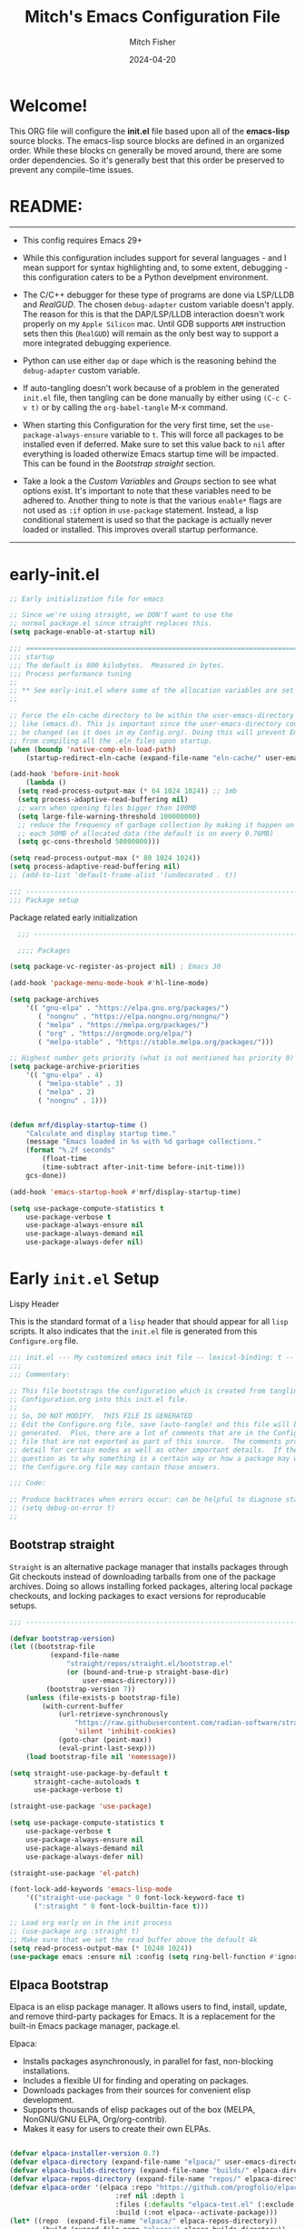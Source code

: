 #+title: Mitch's Emacs Configuration File
#+author: Mitch Fisher
#+date: 2024-04-20
#+PROPERTY: header-args:emacs-lisp :tangle ./init.el :mkdirp yes
#+auto_tangle: t

* Welcome!

This ORG file will configure the *init.el* file based upon all of the *emacs-lisp* source blocks. The emacs-lisp source blocks are defined in an organized order. While these blocks cn generally be moved around, there are some order dependencies. So it's generally best that this order be preserved to prevent any compile-time issues.


* README:
-----

- This config requires Emacs 29+
  
- While this configuration includes support for several languages - and I mean support for syntax highlighting and, to some extent, debugging - this configuration caters to be a Python develpment environment.
  
- The C/C++ debugger for these type of programs are done via LSP/LLDB and [[RealGUD][RealGUD]]. The chosen =debug-adapter= custom variable doesn't apply. The reason for this is that the DAP/LSP/LLDB interaction doesn't work properly on my =Apple Silicon= mac. Until GDB supports =ARM= instruction sets then this (=RealGUD=) will remain as the only best way to support a more integrated debugging experience.
  
- Python can use either =dap= or =dape= which is the reasoning behind the =debug-adapter= custom variable.
  
- If auto-tangling doesn't work because of a problem in the generated ~init.el~ file, then tangling can be done manually by either using ~(C-c C-v t)~ or by calling the =org-babel-tangle= M-x command.
  
- When starting this Configuration for the very first time, set the =use-package-always-ensure= variable to =t=. This will force all packages to be installed even if deferred. Make sure to set this value back to =nil= after everything is loaded otherwize Emacs startup time will be impacted. This can be found in the [[Bootstrap straight][Bootstrap straight]] section.

- Take a look a the [[Custom enable flags][Custom Variables]] and [[Customization groups][Groups]] section to see what options exist. It's important to note that these variables need to be adhered to. Another thing to note is that the various =enable*= flags are not used as =:if= option in =use-package= statement. Instead, a lisp conditional statement is used so that the package is actually never loaded or installed. This improves overall startup performance.
   
-----


* early-init.el

#+begin_src emacs-lisp :tangle "early-init.el"
  ;; Early initialization file for emacs

  ;; Since we're using straight, we DON'T want to use the
  ;; normal package.el since straight replaces this.
  (setq package-enable-at-startup nil)

  ;;; =========================================================================
  ;;; startup
  ;;; The default is 800 kilobytes.  Measured in bytes.
  ;;; Process performance tuning
  ;;
  ;; ** See early-init.el where some of the allocation variables are set **
  ;;

  ;; Force the eln-cache directory to be within the user-emacs-directory
  ;; like (emacs.d). This is important since the user-emacs-directory could
  ;; be changed (as it does in my Config.org). Doing this will prevent Emacs
  ;; from compiling all the .eln files upon startup.
  (when (boundp 'native-comp-eln-load-path)
      (startup-redirect-eln-cache (expand-file-name "eln-cache/" user-emacs-directory)))

  (add-hook 'before-init-hook
      (lambda ()
  	(setq read-process-output-max (* 64 1024 1024)) ;; 1mb
  	(setq process-adaptive-read-buffering nil)
  	;; warn when opening files bigger than 100MB
  	(setq large-file-warning-threshold 100000000)
  	;; reduce the frequency of garbage collection by making it happen on
  	;; each 50MB of allocated data (the default is on every 0.76MB)
  	(setq gc-cons-threshold 50000000)))

  (setq read-process-output-max (* 80 1024 1024))
  (setq process-adaptive-read-buffering nil)
  ;; (add-to-list 'default-frame-alist '(undecorated . t))

  ;;; -------------------------------------------------------------------------
  ;;; Package setup
#+end_src

Package related early initialization

#+begin_src emacs-lisp :tangle "early-init.el"
    ;;; --------------------------------------------------------------------------

    ;;;; Packages

  (setq package-vc-register-as-project nil) ; Emacs 30

  (add-hook 'package-menu-mode-hook #'hl-line-mode)

  (setq package-archives
      '(( "gnu-elpa" . "https://elpa.gnu.org/packages/")
         ( "nongnu" . "https://elpa.nongnu.org/nongnu/")
         ( "melpa" . "https://melpa.org/packages/")
         ( "org" . "https://orgmode.org/elpa/")
         ( "melpa-stable" . "https://stable.melpa.org/packages/")))

  ;; Highest number gets priority (what is not mentioned has priority 0)
  (setq package-archive-priorities
      '(( "gnu-elpa" . 4)
         ( "melpa-stable" . 3)
         ( "melpa" . 2)
         ( "nongnu" . 1)))

#+end_src

#+begin_src emacs-lisp :tangle "early-init.el"

  (defun mrf/display-startup-time ()
      "Calculate and display startup time."
      (message "Emacs loaded in %s with %d garbage collections."
	  (format "%.2f seconds"
	      (float-time
		  (time-subtract after-init-time before-init-time)))
	  gcs-done))

  (add-hook 'emacs-startup-hook #'mrf/display-startup-time)

  (setq use-package-compute-statistics t
      use-package-verbose t
      use-package-always-ensure nil
      use-package-always-demand nil
      use-package-always-defer nil)
#+end_src


* Early =init.el= Setup

**** Lispy Header
This is the standard format of a =lisp= header that should appear for all =lisp= scripts. It also indicates that the ~init.el~ file is generated from this ~Configure.org~ file.

#+begin_src emacs-lisp :tangle "init.el"
  ;;; init.el --- My customized emacs init file -- lexical-binding: t --
  ;;;
  ;;; Commentary:

  ;; This file bootstraps the configuration which is created from tangling
  ;; Configuration.org into this init.el file.
  ;;
  ;; So, DO NOT MODIFY.  THIS FILE IS GENERATED
  ;; Edit the Configure.org file, save (auto-tangle) and this file will be
  ;; generated.  Plus, there are a lot of comments that are in the Configure.org
  ;; file that are not exported as part of this source.  The comments provide more
  ;; detail for certain modes as well as other important details.  If there is a
  ;; question as to why something is a certain way or how a package may work,
  ;; the Configure.org file may contain those answers.

  ;;; Code:

  ;; Produce backtraces when errors occur: can be helpful to diagnose startup issues
  ;; (setq debug-on-error t)
  ;;

#+end_src

** Bootstrap straight

=Straight= is an alternative package manager that installs packages through Git checkouts instead of downloading tarballs from one of the package archives. Doing so allows installing forked packages, altering local package checkouts, and locking packages to exact versions for reproducable setups.

#+begin_src emacs-lisp :tangle "init.el"
  ;;; --------------------------------------------------------------------------

  (defvar bootstrap-version)
  (let ((bootstrap-file
            (expand-file-name
                "straight/repos/straight.el/bootstrap.el"
                (or (bound-and-true-p straight-base-dir)
                    user-emacs-directory)))
           (bootstrap-version 7))
      (unless (file-exists-p bootstrap-file)
          (with-current-buffer
              (url-retrieve-synchronously
                  "https://raw.githubusercontent.com/radian-software/straight.el/develop/install.el"
                  'silent 'inhibit-cookies)
              (goto-char (point-max))
              (eval-print-last-sexp)))
      (load bootstrap-file nil 'nomessage))

  (setq straight-use-package-by-default t
        straight-cache-autoloads t
        use-package-verbose t)

  (straight-use-package 'use-package)

  (setq use-package-compute-statistics t
      use-package-verbose t
      use-package-always-ensure nil
      use-package-always-demand nil
      use-package-always-defer nil)

  (straight-use-package 'el-patch)

  (font-lock-add-keywords 'emacs-lisp-mode
      '(("straight-use-package " 0 font-lock-keyword-face t)
        (":straight " 0 font-lock-builtin-face t)))

  ;; Load org early on in the init process
  ;; (use-package org :straight t)
  ;; Make sure that we set the read buffer above the default 4k
  (setq read-process-output-max (* 10240 1024))
  (use-package emacs :ensure nil :config (setq ring-bell-function #'ignore))

  #+end_src

** Elpaca Bootstrap

Elpaca is an elisp package manager. It allows users to find, install, update, and remove third-party packages for Emacs. It is a replacement for the built-in Emacs package manager, package.el.

Elpaca:

- Installs packages asynchronously, in parallel for fast, non-blocking installations.
- Includes a flexible UI for finding and operating on packages.
- Downloads packages from their sources for convenient elisp development.
- Supports thousands of elisp packages out of the box (MELPA, NonGNU/GNU ELPA, Org/org-contrib).
- Makes it easy for users to create their own ELPAs.
  
#+begin_src emacs-lisp :tangle "init-elpaca.el"

  (defvar elpaca-installer-version 0.7)
  (defvar elpaca-directory (expand-file-name "elpaca/" user-emacs-directory))
  (defvar elpaca-builds-directory (expand-file-name "builds/" elpaca-directory))
  (defvar elpaca-repos-directory (expand-file-name "repos/" elpaca-directory))
  (defvar elpaca-order '(elpaca :repo "https://github.com/progfolio/elpaca.git"
                            :ref nil :depth 1
                            :files (:defaults "elpaca-test.el" (:exclude "extensions"))
                            :build (:not elpaca--activate-package)))
  (let* ((repo  (expand-file-name "elpaca/" elpaca-repos-directory))
          (build (expand-file-name "elpaca/" elpaca-builds-directory))
          (order (cdr elpaca-order))
          (default-directory repo))
      (add-to-list 'load-path (if (file-exists-p build) build repo))
      (unless (file-exists-p repo)
        (make-directory repo t)
        (when (< emacs-major-version 28) (require 'subr-x))
        (condition-case-unless-debug err
              (if-let ((buffer (pop-to-buffer-same-window "*elpaca-bootstrap*"))
                        ((zerop (apply #'call-process `("git" nil ,buffer t "clone"
                                                           ,@(when-let ((depth (plist-get order :depth)))
                                                                 (list (format "--depth=%d" depth) "--no-single-branch"))
                                                           ,(plist-get order :repo) ,repo))))
                        ((zerop (call-process "git" nil buffer t "checkout"
                                      (or (plist-get order :ref) "--"))))
                        (emacs (concat invocation-directory invocation-name))
                        ((zerop (call-process emacs nil buffer nil "-Q" "-L" "." "--batch"
                                      "--eval" "(byte-recompile-directory \".\" 0 'force)")))
                        ((require 'elpaca))
                        ((elpaca-generate-autoloads "elpaca" repo)))
                (progn (message "%s" (buffer-string)) (kill-buffer buffer))
                (error "%s" (with-current-buffer buffer (buffer-string))))
            ((error) (warn "%s" err) (delete-directory repo 'recursive))))
      (unless (require 'elpaca-autoloads nil t)
        (require 'elpaca)
        (elpaca-generate-autoloads "elpaca" repo)
        (load "./elpaca-autoloads")))
  (add-hook 'after-init-hook #'elpaca-process-queues)
  (elpaca `(,@elpaca-order))

  (elpaca elpaca-use-package
      (elpaca-use-package-mode 1)
      (setq elpaca-use-package-by-default t))

  (use-package emacs :ensure nil :config (setq ring-bell-function #'ignore))

#+end_src

** Customization groups
These are the groups used by this Emacs config for customization. It's important that these groups as well as the customizable file location variables be in the main ~init.el~ since there are startup values that require them *before* we can require other intialization files.

#+begin_src emacs-lisp :tangle "init.el"
  ;;; --------------------------------------------------------------------------
  ;;; Define my customization groups

  (defgroup mrf-custom nil
      "Customization toggles for my personal Emacs installation."
      :group 'Local)

  (defgroup mrf-custom-toggles nil
      "A set of toggles that enable or disable  specific packages."
      :group 'mrf-custom)

  (defgroup mrf-custom-choices nil
      "Customization from a selection of specific features."
      :group 'mrf-custom)

  (defgroup mrf-custom-fonts nil
      "Customization of fonts and sizes."
      :group 'mrf-custom)

  (defgroup mrf-custom-theming nil
      "Custom theming values."
      :group 'mrf-custom)

#+end_src

** File Locations and Variables

#+begin_src emacs-lisp :tangle "init.el"
  ;;; --------------------------------------------------------------------------

  (defcustom display-dashboard-at-start t
      "If set to t, the `dashboard' package will be displayed first.
    Otherwise, the `dashboard' will be available but in the buffer
     ,*dashboard*."
      :type 'boolean
      :group 'mrf-custom)

  (defcustom custom-docs-dir "~/Documents/Emacs-Related"
      "A directory used to store documents and customized data."
      :type 'string
      :group 'mrf-custom)

  (defcustom working-files-directory
      (expand-file-name
          (concat "emacs-working-files_" emacs-version) custom-docs-dir)
      "The directory where to store Emacs working files."
      :type 'string
      :group 'mrf-custom)

  (defcustom custom-org-fill-column 120
      "The fill column width for Org mode text.
  Note that the text is also centered on the screen so that should
  be taken into consideration when providing a width."
      :type 'natnum
      :group 'mrf-custom)

#+end_src

** Use Shell Path
Because in macOS, Emacs could be started outside of a shell (like an application on the Dock), this code is used to migrate the <current user's shell path to Emacs ~exec-path~.

#+begin_src emacs-lisp :tangle "init.el"
  ;;; --------------------------------------------------------------------------

  ;; Use shell path

  (defun set-exec-path-from-shell-PATH ()
     ;;; Set up Emacs' `exec-path' and PATH environment variable to match"
     ;;; that used by the user's shell.
     ;;; This is particularly useful under Mac OS X and macOS, where GUI
     ;;; apps are not started from a shell."
      (interactive)
      (let ((path-from-shell (replace-regexp-in-string "[ \t\n]*$" ""
                                 (shell-command-to-string "$SHELL --login -c 'echo $PATH'"))))
          (setenv "PATH" path-from-shell)
          (setq exec-path (split-string path-from-shell path-separator))
          (add-to-list 'exec-path "/opt/homebrew/bin")
          (add-to-list 'exec-path "/usr/local/bin")
          (add-to-list 'exec-path "/opt/homebrew/opt/openjdk/bin")
          (add-to-list 'exec-path "/opt/homebrew/opt/node@20/bin/node")
          (setq-default insert-directory-program "gls"
              dired-use-ls-dired t
              ;; Needed to fix an issue on Mac which causes dired to fail
              dired-listing-switches "-al --group-directories-first")))

#+end_src

** Emacs Config Directory

By default, the =user-emacs-directory= points to the .emacs.d* directory from which the =init.el= is used when Emacs starts. What this means is that any package that writes to this directory will be writing files to this initialization directory. Since we want to keep this directory clean, we set this directory to something external. A new variable, =emacs-config-directory= is set to now point to the starting Emacs condfiguration directory.

#+begin_src emacs-lisp :tangle "init.el"
  ;;; --------------------------------------------------------------------------
  ;;; Set a variable that represents the actual emacs configuration directory.
  ;;; This is being done so that the user-emacs-directory which normally points
  ;;; to the .emacs.d directory can be re-assigned so that customized files don't
  ;;; pollute the configuration directory. This is where things like YASnippet
  ;;; snippets are saved and also additional color themese are stored.

  (defvar emacs-config-directory user-emacs-directory)

  ;;; Different emacs configuration installs with have their own configuration
  ;;; directory.
  (make-directory working-files-directory t)  ;; Continues to work even if dir exists

  ;;; Point the user-emacs-directory to the new working directory
  (setq user-emacs-directory working-files-directory)
  (message (concat ">>> Setting emacs-working-files directory to: " user-emacs-directory))

  ;;; Put any emacs cusomized variables in a special file
  (setq custom-file (expand-file-name "customized-vars.el" working-files-directory))
  (load custom-file 'noerror 'nomessage)

#+end_src

** Require enacs-config-modules files

This directory is expected to be in the ~emacs-config-direcory~ dir. This can be used to store custom lisp (or non-elpa/melpa) files that can'tbe found by =require.el= or =straight-use-package=.


#+begin_src emacs-lisp :tangle "init.el"
  ;;; --------------------------------------------------------------------------

  (add-to-list 'load-path (expand-file-name "lisp" emacs-config-directory))

  (add-to-list 'custom-theme-load-path (expand-file-name "Themes" custom-docs-dir))
  (add-to-list 'load-path (expand-file-name "lisp/ef-themes" emacs-config-directory))

#+end_src


* Custom Variables

Set various variables to =t= to turn on a specific feature or =nil= to disable it. Changing any of these values will require a restart of ~emacs~ since these values are inspected only during startup.

*Note:* There are no thorough dependency check done if any of these values is enabled or disabled. There has been some effort, for example, to enable a keymap if ~dap~ or ~dape~ is enabled. But if something enabled requires some not obvious package to be installed, this isn't checked.

Other variables are also defined here that define other emacs behaviors and defaults.

** Custom Enable Flags

Thes values toggle the availability of specific packages. Only boolean type values are part of this group.

#+begin_src emacs-lisp :tangle "init.el" :mkdirp yes
  ;;; --------------------------------------------------------------------------
  ;;; Feature Toggles

  (defcustom enable-gb-dev nil
      "If set to t, the z80-mode and other GameBoy related packages
      will be enabled."
      :type 'boolean
      :group 'mrf-custom-toggles)

  (defcustom enable-ts nil
      "Set to t to enable TypeScript handling."
      :type 'boolean
      :group 'mrf-custom-toggles)

  (defcustom enable-corfu nil
      "Setting to t enables Corfu instead of Ivy.
      Corfu is an alternative to the command completion package, IVY which also will
      include Swiper and Company.  If this value is set to nil then Ivy is used."
      :type 'boolean
      :group 'mrf-custom-toggles)

  (defcustom enable-vundo t
      "Set to t to enable `vundo' which is an alternative to Emacs undo.
      Setting this value to nil will activate the alternate `undo-tree' package."
      :type 'boolean
      :group 'mrf-custom-toggles)

  (defcustom enable-centaur-tabs nil
      "Set to t to enable `centaur-tabs' which uses tabs to represent open buffer."
      :type 'boolean
      :group 'mrf-custom)

  (defcustom enable-neotree nil
      "Set to t to enable the `neotree' package."
      :type 'boolean
      :group 'mrf-custom-toggles)

  (defcustom enable-golden-ratio nil
      "Set to t to enable `golden-ratio-mode' which resizes the active buffer
      window to the dimensions of a golden-rectangle "
      :type 'boolean
      :group 'mrf-custom)

  (defcustom enable-org-fill-column-centering nil
      "Set to t to center the visual-fill column of the Org display."
      :type 'boolean
      :group 'mrf-custom)

#+end_src

** Feature selections
These are features that basically have multiple-choice options instead of being a typical binary t or nil. 

#+begin_src emacs-lisp :tangle "init.el" :mkdirp yes
  ;;; --------------------------------------------------------------------------

  (defcustom completion-handler 'comphand-vertico
      "Select the default minibuffer completion handler.

  Vertico provides a performant and minimalistic vertical completion UI based on
  the default completion system.

  Ivy is a generic completion mechanism for Emacs. While it operates similarly to
  other completion schemes such as icomplete-mode, Ivy aims to be more efficient,
  smaller, simpler, and smoother to use yet highly customizable.  The Ivy package
  also includes Counsel. Counsel provides completion versions of common Emacs
  commands that are customised to make the best use of Ivy.  Swiper is an
  alternative to isearch that uses Ivy to show an overview of all matches."
      :type '(choice
  	       (const :tag "Use the Vertico completion system." comphand-vertico)
                 (const :tag "Use Ivy, Counsel, Swiper completion systems" comphand-ivy-counsel)
  	       (const :tag "Built-in Ido" comphand-built-in))
      :group 'mrf-custom-choices)

  (defcustom debug-adapter 'enable-dape
      "Select the debug adapter to use for debugging applications.  dap-mode is an
  Emacs client/library for Debug Adapter Protocol is a wire protocol for
  communication between client and Debug Server. It’s similar to the LSP but
  provides integration with debug server.

  dape (Debug Adapter Protocol for Emacs) is similar to dap-mode but is
  implemented entirely in Emacs Lisp. There are no other external dependencies
  with DAPE. DAPE supports most popular languages, however, not as many as
  dap-mode."
      :type '(choice (const :tag "Debug Adapter Protocol (DAP)" enable-dap-mode)
                 (const :tag "Debug Adapter Protocol for Emacs (DAPE)" enable-dape))
      :group 'mrf-custom-choices)

  (defcustom custom-ide 'custom-ide-eglot-lsp
      "Select which IDE will be used for Python development.

  Elpy is an Emacs package to bring powerful Python editing to Emacs. It
  combines and configures a number of other packages, both written in Emacs
  Lisp as well as Python. Elpy is fully documented at
  https://elpy.readthedocs.io/en/latest/index.html.

  Elgot/LSP Eglot is the Emacs client for the Language Server Protocol
  (LSP). Eglot provides infrastructure and a set of commands for enriching the
  source code editing capabilities of Emacs via LSP. Eglot itself is
  completely language-agnostic, but it can support any programming language
  for which there is a language server and an Emacs major mode.

  Anaconda-mode is another IDE for Python very much like Elpy. It is not as
  configurable but has a host of great feaures that just work."
      :type '(choice (const :tag "Elpy: Emacs Lisp Python Environment" custom-ide-elpy)
                 (const :tag "Eglot/Language Server Protocol" custom-ide-eglot-lsp)
                 (const :tag "LSP Bridge (standalone)" custom-ide-lsp-bridge)
                 (const :tag "Python Anaconda-mode for Emacs" custom-ide-anaconda))
      :group 'mrf-custom-choices)

#+end_src

** Theme Specific Values
This is a curated selection of themes that I personally like. Most of them are dark mode but there are a few light versions. New themes can be added here or done via the =customize= interface. If a new theme is added to this list, it's important to ensure that the theme is actually included (see [[Color Theming][Color Theming]] section)

#+begin_src emacs-lisp :tangle "init.el" :mkdirp yes
  ;;; --------------------------------------------------------------------------
  ;;; Theming related

  (defcustom theme-list '("palenight-deeper-blue"
                             "ef-symbiosis"
                             "ef-maris-light"
                             "ef-maris-dark"
                             "ef-kassio"
                             "ef-bio"
                             "sanityinc-tomorrow-bright"
                             "ef-melissa-dark"
                             "darktooth-dark"
                             "material"
                             "deeper-blue")
      "My personal list of themes to cycle through indexed by `theme-selector'.
  If additional themes are added, they must be previously installed."
      :group 'mrf-custom-theming
      :type '(repeat string))

  (defcustom default-terminal-theme "sanityinc-tomorrow-bright"
      "The default theme used for a terminal invocation of Emacs."
      :group 'mrf-custom-theming
      :type 'string)

  (defcustom theme-selector 0
      "The index into the list of custom themes."
      :group 'mrf-custom-theming
      :type 'natnum)

  ;;; Font related
  (defcustom default-font-family "Hack"
      "The font family used as the default font."
      :type 'string
      :group 'mrf-custom-fonts)

  (defcustom mono-spaced-font-family "Hack"
      "The font family used as the mono-spaced font."
      :type 'string
      :group 'mrf-custom-fonts)

  (defcustom variable-pitch-font-family "SF Pro"
      "The font family used as the default proportional font."
      :type 'string
      :group 'mrf-custom-fonts)

  (defcustom small-mono-font-size 150
      "The small font size in pixels."
      :type 'natnum
      :group 'mrf-custom-fonts)

  (defcustom medium-mono-font-size 170
      "The medium font size in pixels."
      :type 'natnum
      :group 'mrf-custom-fonts)

  (defcustom large-mono-font-size 190
      "The large font size in pixels."
      :type 'natnum
      :group 'mrf-custom-fonts)

  (defcustom x-large-mono-font-size 220
      "The extra-large font size in pixels."
      :type 'natnum
      :group 'mrf-custom-fonts)

  (defcustom small-variable-font-size 170
      "The small font size in pixels."
      :type 'natnum
      :group 'mrf-custom-fonts)

  (defcustom medium-variable-font-size 190
      "The small font size in pixels."
      :type 'natnum
      :group 'mrf-custom-fonts)

  (defcustom large-variable-font-size 210
      "The small font size in pixels."
      :type 'natnum
      :group 'mrf-custom-fonts)

  (defcustom x-large-variable-font-size 240
      "The small font size in pixels."
      :type 'natnum
      :group 'mrf-custom-fonts)

  (defcustom custom-default-font-size 170
      "A place to store the most current (face-attribute 'default :height).  This
  is specifically for the mono-spaced and default font. The variable type-face
  font size is computed + 20 of this value."
      :type 'natnum
      :group 'mrf-custom-fonts)

#+end_src




* Global Configuration

#+begin_src emacs-lisp :tangle "init.el" :mkdirp yes

  ;;; --------------------------------------------------------------------------

  (setq-default
      window-resize-pixelwise t ;; enable smooth resizing
      window-resize-pixelwise t
      frame-resize-pixelwise t
      dired-dwim-target t       ;; try to guess target directory
      truncate-partial-width-windows 1 ;; truncate lines in partial-width windows
      backup-inhibited t        ;; disable backup (No ~ tilde files)
      auto-save-default nil     ;; disable auto save
      global-auto-revert-mode 1 ;; Refresh buffer if file has changed
      global-auto-revert-non-file-buffers t
      history-length 25         ;; Reasonable buffer length
      inhibit-startup-message t ;; Hide the startup message
      inhibit-startup-screent t
      lisp-indent-offset '4     ;; emacs lisp tab size
      visible-bell t            ;; Set up the visible bell
      truncate-lines 1          ;; long lines of text do not wrap
      fill-column 80            ;; Default line limit for fills
      ;; Triggers project for directories with any of the following files:
      project-vc-extra-root-markers '(".dir-locals.el"
                                         "requirements.txt"
                                         "Gemfile"
                                         "package.json")
      )

  ;; (global-display-line-numbers-mode 1) ;; Line numbers appear everywhere
  (save-place-mode 1)                  ;; Remember where we were last editing a file.
  (savehist-mode t)
  (show-paren-mode 1)
  (tool-bar-mode -1)                   ;; Hide the toolbar
  (global-prettify-symbols-mode 1)     ;; Display pretty symbols (i.e. λ = lambda)
  (add-hook 'prog-mode-hook 'display-line-numbers-mode)
#+end_src

#+begin_src emacs-lisp :tangle "init.el" :mkdirp yes

  ;; Allow access from emacsclient
  (add-hook 'after-init-hook
      (lambda ()
          (require 'server)
          (unless (server-running-p)
              (server-start))))

  (when (fboundp 'pixel-scroll-precision-mode)
      (pixel-scroll-precision-mode))

  (use-package default-text-scale
      :defer t
      :hook (after-init . default-text-scale-mode))

#+end_src

** Diminish
#+begin_src emacs-lisp :tangle "init.el" :mkdirp yes
  ;;; --------------------------------------------------------------------------


  (use-package diminish
      :preface
      (defun mrf/set-diminish ()
  	(diminish 'projectile-mode "PrM")
  	(diminish 'anaconda-mode)
  	(diminish 'tree-sitter-mode "ts")
  	(diminish 'ts-fold-mode)
  	(diminish 'lisp-interaction-mode "Lim")
  	(diminish 'counsel-mode)
  	(diminish 'golden-ratio-mode)
  	(diminish 'company-box-mode)
  	(diminish 'company-mode))
      ;; :ensure (:host github :repo "myrjola/diminish.el")
      :hook (after-init . mrf/set-diminish))

#+end_src

** Which Key
[[https://github.com/justbur/emacs-which-key][which-key]] is a useful UI panel that appears when you start pressing any key binding in Emacs to offer you all possible completions for the prefix.  For example, if you press =C-c= (hold control and press the letter =c=), a panel will appear at the bottom of the frame displaying all of the bindings under that prefix and which command they run.  This is very useful for learning the possible key bindings in the mode of your current buffer.

#+begin_src emacs-lisp :tangle "init.el" :mkdirp yes
  ;;; --------------------------------------------------------------------------
  ;; Which Key Helper

  (use-package which-key
      :diminish which-key-mode
      :custom (which-key-idle-delay 1)
      :config
      (which-key-mode)
      (which-key-setup-side-window-right))
  
#+end_src

** Multiple-cursors
Multiple cursors for Emacs. This is some pretty crazy functionality, so yes, there are kinks. Don't be afraid though.


#+begin_src emacs-lisp :tangle "init.el" :mkdirp yes
  ;;; --------------------------------------------------------------------------

  (use-package multiple-cursors
      :defer t
      :bind (("C-S-c C-S-c" . mc/edit-lines)
                ("C->" . mc/mark-next-like-this)
                ("C-<" . mc/mark-previous-like-this)
              ("C-c C-<" . mc/mark-all-like-this)))

#+end_src

** Anzu

anzu.el is an Emacs port of anzu.vim. anzu.el provides a minor mode which displays current match and total matches information in the mode-line in various search modes.

#+begin_src emacs-lisp :tangle "init.el" :mkdirp yes
  ;;; --------------------------------------------------------------------------

  (use-package anzu
      :defer t
      :custom
      (anzu-mode-lighter "")                    
      (anzu-deactivate-region t)                
      (anzu-search-threshold 1000)              
      (anzu-replace-threshold 50)               
      (anzu-replace-to-string-separator " => ")
      :config
      (global-anzu-mode +1)
      (set-face-attribute 'anzu-mode-line nil
          :foreground "yellow" :weight 'bold)
      (define-key isearch-mode-map
          [remap isearch-query-replace]  #'anzu-isearch-query-replace)
      (define-key isearch-mode-map
          [remap isearch-query-replace-regexp] #'anzu-isearch-query-replace-regexp))
#+end_src

** Miscellaneous Settings
#+begin_src emacs-lisp :tangle "init.el" :mkdirp yes
  ;;; --------------------------------------------------------------------------

  (column-number-mode)

  (use-package page-break-lines
      :defer t
      :config
      (global-page-break-lines-mode))

  (use-package rainbow-delimiters
      :defer t
      :config
      (rainbow-delimiters-mode))

  (use-package dash
      :disabled
      :straight t)
      ;; :ensure (:files ("dash.el" "dash.texi" "dash-pkg.el")
      ;;          :host github
      ;;          :repo "magnars/dash.el"))


  (defun mrf/set-fill-column-interactively (num)
      "Asks for the fill column."
      (interactive "nfill-column: ")
      (set-fill-column num))

  (defun mrf/set-org-fill-column-interactively (num)
      "Asks for the fill column for Org mode."
      (interactive "norg-fill-column: ")
      (setq custom-org-fill-column num)
      (mrf/org-mode-visual-fill)
      (redraw-display))

#+end_src
** Visual Fill
We use [[https://github.com/joostkremers/visual-fill-column][visual-fill-column]] to center =org-mode= buffers for a more pleasing writing experience as it centers the contents of the buffer horizontally to seem more like you are editing a document.  This is really a matter of personal preference so you can remove the block below if you don't like the behavior.

#+begin_src emacs-lisp :tangle "init.el" :mkdirp yes
  ;;; --------------------------------------------------------------------------

  (use-package visual-fill-column
      :defer t
      :after org)

#+end_src

#+RESULTS:
: #s(hash-table size 65 test eql rehash-size 1.5 rehash-threshold 0.8125 data (:use-package (26168 14297 80334 0) :use-package-secs (0 0 947 0)))


** Mac Specific
#+begin_src emacs-lisp :tangle "init.el" :mkdirp yes
  ;;; --------------------------------------------------------------------------

  ;; Macintosh specific configurations.

  (defconst *is-a-mac* (eq system-type 'darwin))
  (when (eq system-type 'darwin)
      (setq mac-option-key-is-meta nil
          mac-command-key-is-meta t
          mac-command-modifier 'meta
          mac-option-modifier 'super))

#+end_src

** Prompt Indicator / minibuffer
#+begin_src emacs-lisp :tangle no
  ;;; --------------------------------------------------------------------------

  ;; Prompt indicator/Minibuffer

  (use-package emacs
      :init
      ;; Add prompt indicator to `completing-read-multiple'.
      ;; We display [CRM<separator>], e.g., [CRM,] if the separator is a comma.
      (defun crm-indicator (args)
          (cons (format "[CRM%s] %s"
                    (replace-regexp-in-string
                        "\\`\\[.*?]\\*\\|\\[.*?]\\*\\'" ""
                        crm-separator)
                    (car args))
              (cdr args)))
      (advice-add #'completing-read-multiple :filter-args #'crm-indicator)

      ;; Do not allow the cursor in the minibuffer prompt
      (setq minibuffer-prompt-properties
          '(read-only t cursor-intangible t face minibuffer-prompt))
      (add-hook 'minibuffer-setup-hook #'cursor-intangible-mode)

      ;; Enable recursive minibuffers
      (setq enable-recursive-minibuffers t))

#+end_src

** Global key-binding
#+begin_src emacs-lisp :tangle "init.el" :mkdirp yes
  ;;; --------------------------------------------------------------------------

  (bind-key "C-c ]" 'indent-region prog-mode-map)
  (bind-key "C-c }" 'indent-region prog-mode-map)
  (bind-key "C-x C-j" 'dired-jump)

  (use-package evil-nerd-commenter
      :defer t
      :bind ("M-/" . evilnc-comment-or-uncomment-lines))

  ;;
  ;; A little better than just the typical "C-x o"
  ;; windmove is a built-in Emacs package.
  ;;
  (global-set-key (kbd "C-c <left>")  'windmove-left)
  (global-set-key (kbd "C-c <right>") 'windmove-right)
  (global-set-key (kbd "C-c <up>")    'windmove-up)
  (global-set-key (kbd "C-c <down>")  'windmove-down)

  ;;
  ;; Ctl-mouse to adjust/scale fonts will be disabled.
  ;; I personally like this since it was all to easy to accidentally
  ;; change the size of the font.
  ;;
  (global-unset-key (kbd "C-<mouse-4>"))
  (global-unset-key (kbd "C-<mouse-5>"))
  (global-unset-key (kbd "C-<wheel-down>"))
  (global-unset-key (kbd "C-<wheel-up>"))

#+end_src

** Hydra
This is a package for GNU Emacs that can be used to tie related commands into a family of short bindings with a common prefix - a Hydra. Once you summon the Hydra through the prefixed binding (the body + any one head), all heads can be called in succession with only a short extension.

The Hydra is vanquished once Hercules, any binding that isn't the Hydra's head, arrives. Note that Hercules, besides vanquishing the Hydra, will still serve his original purpose, calling his proper command. This makes the Hydra very seamless, it's like a minor mode that disables itself auto-magically.

#+begin_src emacs-lisp :tangle "init.el" :mkdirp yes
  ;;; --------------------------------------------------------------------------

  (use-package hydra
      :defer t)
      ;; ;;:wait t
      ;; :ensure (:repo "abo-abo/hydra" :fetcher github
      ;;           :files (:defaults (:exclude "lv.el"))))


#+end_src

** Eldoc
This package displays ElDoc documentations in a childframe. The childframe is selectable and scrollable with mouse, even though the cursor is hidden.

#+begin_src emacs-lisp :tangle "init.el" :mkdirp yes
  ;;; --------------------------------------------------------------------------

  (use-package eldoc
      :straight (eldoc :type git :host github :repo "emacs-straight/eldoc" :files ("*" (:exclude ".git")))
      :defer t
      ;; ;;:wait t
      ;; :ensure (:package "eldoc" :source nil :protocol https :inherit t :depth 1 :repo "https://github.com/emacs-mirror/emacs" :local-repo "eldoc" :branch "master" :files ("lisp/emacs-lisp/eldoc.el" (:exclude ".git")))
      :config
      (add-hook 'emacs-lisp-mode-hook 'eldoc-mode)
      (add-hook 'lisp-interaction-mode-hook 'eldoc-mode)
      (add-hook 'ielm-mode-hook 'eldoc-mode))

  (use-package eldoc-box
      :defer t
      :straight (eldoc-box :type git :flavor melpa :host github :repo "casouri/eldoc-box")
      :after eldoc
      :diminish DocBox
      :config
      (global-eldoc-mode t))

#+end_src

** Automatic Package Updates

The auto-package-update package helps us keep our Emacs packages up to date!  It will prompt you after a certain number of days either at startup or at a specific time of day to remind you to update your packages.

You can also use =M-x auto-package-update-now= to update right now!

#+begin_src emacs-lisp :tangle "init.el" :mkdirp yes
  ;;; --------------------------------------------------------------------------
  ;;; Automatic Package Updates

  (use-package auto-package-update
      :defer t
      ;; :ensure (:fetcher github :repo "rranelli/auto-package-update.el")
      :custom
      (auto-package-update-interval 7)
      (auto-package-update-prompt-before-update t)
      (auto-package-update-hide-results t)
      :config
      (auto-package-update-maybe)
      (auto-package-update-at-time "09:00"))

#+end_src

** YASnippet

These are useful snippets of code that are commonly used in various languages. You can even create your own.

#+begin_src emacs-lisp :tangle "init.el" :mkdirp yes
  ;;; --------------------------------------------------------------------------
  ;; YASnippets

  (use-package yasnippet
      :defer t
      :bind (:map yas-minor-mode-map
                ("<C-'>" . yas-expand))
      :config
      (setq yas-global-mode t)
      (setq yas-minor-mode t)
      (define-key yas-minor-mode-map (kbd "<tab>") nil)
      (add-to-list #'yas-snippet-dirs (expand-file-name "Snippets" custom-docs-dir))
      (yas-reload-all)
      (setq yas-prompt-functions '(yas-ido-prompt))
      (defun help/yas-after-exit-snippet-hook-fn ()
          (prettify-symbols-mode))
      (add-hook 'yas-after-exit-snippet-hook #'help/yas-after-exit-snippet-hook-fn)
      (message ">>> YASnippet Configured"))

#+end_src

*** Yasnippet Snippets

#+begin_src emacs-lisp :tangle "init.el" :mkdirp yes
  ;;; --------------------------------------------------------------------------

  (use-package yasnippet-snippets
      :after yasnippet
      :config
      (message ">>> YASnippet-Snippets Configured"))

#+end_src



* Undo Packages
** Vundo
A great package that allows moving up and down the undo-redo tree.

#+begin_src emacs-lisp :tangle "init.el" :mkdirp yes
  ;;; --------------------------------------------------------------------------
  ;; A cleaner and simpler undo package.

  (use-package vundo
      ;;:ensure ( :host github :repo "casouri/vundo")
      :defer t
      :bind
       ("C-x u" . vundo)
       ("C-x r u" . vundo)
      :config
      (message "<<< Vundo configured")
      (set-face-attribute 'vundo-default nil :family "Symbola")
      (setq vundo-glyph-alist vundo-unicode-symbols))

#+end_src

** Undo-Tree
#+begin_src emacs-lisp :tangle "init.el" :mkdirp yes
  ;;; --------------------------------------------------------------------------
  ;; Full-featured undo-tree handling. Look to Vundo for something a little
  ;; simpler.

  (defun mrf/undo-tree-hook ()
      (set-frame-width (selected-frame) 20))

  (use-package undo-tree
      :defer t
      :unless enable-vundo
      ;; :hook (undo-tree-visualizer-mode-hook . mrf/undo-tree-hook)
      :init
      (setq undo-tree-visualizer-timestamps t
          ;; undo-tree-visualizer-diff t
          undo-tree-enable-undo-in-region t
          ;; 10X bump of the undo limits to avoid issues with premature
          ;; Emacs GC which truncages the undo history very aggresively
          undo-limit 800000
          undo-strong-limit 12000000
          undo-outer-limit 120000000)
      :config
      (global-undo-tree-mode)
      ;; This prevents the *.~undo-tree~ files from being persisted.
      (with-eval-after-load 'undo-tree
          (setq undo-tree-auto-save-history nil)))
#+end_src



* Custom Theme List and Selection

This bit of code contains a list of themes that I like personally and then allows them to be switched between themselves. The index of ~theme-selector~ is what is set in order to access a theme via the ~mrf/load-theme-from-selector()~ function.

#+begin_src emacs-lisp :tangle "init.el" :mkdirp yes
  ;;; --------------------------------------------------------------------------

  ;;
  ;; 1. The function `mrf/load-theme-from-selector' is called from the
  ;;    "C-= =" Keybinding (just search for it).
  ;;
  ;; 2. Once the new theme is loaded via the `theme-selector', the previous
  ;;    theme is unloaded (or disabled) the function(s) defined in the
  ;;    `disable-theme-functions' hook are called (defined in the load-theme.el
  ;;    package).
  ;;
  ;; 3. The function `mrf/cycle-theme-selector' is called by the hook. This
  ;;    function increments the theme-selector by 1, cycling the value to 0
  ;;    if beyond the `theme-list' bounds.
  ;;
  (setq-default loaded-theme (nth theme-selector theme-list))
  (add-to-list 'savehist-additional-variables 'loaded-theme)
  (add-to-list 'savehist-additional-variables 'custom-default-font-size)
  (add-to-list 'savehist-additional-variables 'theme-selector)

#+end_src

** Cycle Theme Function

This is the main function that allows cycling (up or down) through the list of themes defined in the ~theme-list~.  This function is normally called by the ~disable-theme-functions~ hook. Before calling this function, set the variable ~theme-cycle-step~ to either a 1 or -1 depending upon which direction in the ~theme-list~ array to select the next element from. The resulting index will cycle to the end or the beginning of the list if the computed index goes beyond element 0 or the length of ~theme-list~. The parameter =theme= is passed to this function when a theme becomes disabled (via the ~disable-theme~ function) and represents the theme that has become disabled.

#+begin_src emacs-lisp :tangle "init.el" :mkdirp yes
  ;;; --------------------------------------------------------------------------

  (defun mrf/cycle-theme-selector (&rest theme)
      "Cycle the `theme-selector' by 1, resetting to 0 if beyond array bounds."
      (interactive)
      (let ((step theme-cycle-step) (result 0))

          (if (not step) (setq step 1)) ;; If nil, default to step of 1
          
          (when step
              (setq result (+ step theme-selector))
              (when (< result 0)
                  (setq result (- (length theme-list) 1)))
              (when (> result (- (length theme-list) 1))
                  (setq result 0)))
          
          (message (format ">>> Current theme %S" theme))
          (setq-default theme-selector result)))

  ;; This is used to trigger the cycling of the theme-selector
  ;; It is called when a theme is disabled. The theme is disabled from the
  ;; `mrf/load-theme-from-selector' function.
  (add-hook 'disable-theme-functions #'mrf/cycle-theme-selector)

#+end_src

** Load Theme Function

This function simply loads the theme from the theme-list indexed by the ~theme-selector~ variable. Note the advice for ~load-theme~ that deactivates the current theme before activating the new theme. This is done to reset all the colors, a clean slate, before the new theme is activated.

#+begin_src emacs-lisp :tangle "init.el" :mkdirp yes
  ;;; --------------------------------------------------------------------------

  (defun mrf/load-theme-from-selector (&optional step)
      "Load the theme in `theme-list' indexed by `theme-selector'."
      (interactive)
      (if step
          (setq theme-cycle-step step)
        (setq theme-cycle-step 1))
      (when loaded-theme
          (disable-theme (intern loaded-theme)))
      (setq loaded-theme (nth theme-selector theme-list))
      (message (concat ">>> Loading theme "
                   (format "%d: %S" theme-selector loaded-theme)))
      (load-theme (intern loaded-theme) t)
      (when (equal (fboundp 'mrf/org-font-setup) t)
          (mrf/org-font-setup))
      (set-face-foreground 'line-number "SkyBlue4"))

  (defun mrf/print-custom-theme-name ()
      "Print the current loaded theme from the `theme-list' on the modeline."
      (interactive)
      (message (format "Custom theme is %S" loaded-theme)))

  ;; Quick Helper Functions
  (defun next-theme ()
      "Go to the next theme in the list."
      (interactive)
      (mrf/load-theme-from-selector 1))

  (defun previous-theme ()
      "Go to the next theme in the list."
      (interactive)
      (mrf/load-theme-from-selector -1))

  (defun which-theme ()
      "Go to the next theme in the list."
      (interactive)
      (mrf/print-custom-theme-name))


  ;; Go to NEXT theme
  (global-set-key (kbd "C-c C-=") 'next-theme)
  ;; Go to PREVIOUS theme
  (global-set-key (kbd "C-c C--") 'previous-theme)
  ;; Print current theme
  (global-set-key (kbd "C-c C-?") 'which-theme)

#+end_src


This is just a test area to see what colors look like in this =org= mode.

#+begin_src emacs-lisp :tangle "init.el" :mkdirp yes
  ;;; --------------------------------------------------------------------------

  ;; Normally not used but it's here so it's easy to change the block colors.
  (defun mrf/customize-org-block-colors ()
      (defface org-block-begin-line
          '((t (:underline "#1D2C39" :foreground "#676E95" :background "#1D2C39")))
          "Face used for the line delimiting the begin of source blocks.")

      (defface org-block-end-line
          '((t (:overline "#1D2C39" :foreground "#676E95" :background "#1D2C39")))
          "Face used for the line delimiting the end of source blocks."))

#+end_src

** Color Theming

#+begin_src emacs-lisp :tangle "init.el" :mkdirp yes
  ;;; --------------------------------------------------------------------------

  (add-to-list 'custom-theme-load-path (expand-file-name "Themes" custom-docs-dir))

  (use-package ef-themes :defer t :ensure t)
  (use-package modus-themes :defer t :ensure t)
  (use-package material-theme :defer t :ensure t)
  (use-package color-theme-modern :defer t :ensure t)
  (use-package color-theme-sanityinc-tomorrow :defer t :ensure t)
  (use-package darktooth-theme :defer t :ensure t)
  (use-package zenburn-theme :defer t :ensure t)

  #+end_src

** Load a theme
Selec a theme (or themes) to load. The last one specified is the one that is used as the current theme.

** Modus (and other protesilaos) Themes

#+begin_src emacs-lisp :tangle "init.el" :mkdirp yes
  ;;; --------------------------------------------------------------------------

  (defun mrf/customize-modus-theme ()
      (message "Applying modus customization")
      (setq modus-themes-common-palette-overrides
          '((bg-mode-line-active bg-blue-intense)
               (fg-mode-line-active fg-main)
               (border-mode-line-active blue-intense))))

  (add-hook 'after-init-hook 'mrf/customize-modus-theme)

  (defun mrf/customize-ef-theme ()
      (setq ef-themes-common-palette-overrides
          '(  (bg-mode-line bg-blue-intense)
               (fg-mode-line fg-main)
               (border-mode-line-active blue-intense))))

  (add-hook 'after-init-hook 'mrf/customize-ef-theme)

  #+end_src

** Cycle Through Themes
Function and code to cycle through some selcted themes.

#+begin_src emacs-lisp :tangle "init.el" :mkdirp yes
  ;;; --------------------------------------------------------------------------

  (defvar loaded-theme nil
      "The text representation of the loaded custom theme.")

  (defun mrf/print-custom-theme-name ()
      (message (format "Custom theme is %S" loaded-theme)))

  (bind-keys
      ("C-= =" . mrf/load-theme-from-selector)
      ("C-= ?" . mrf/print-custom-theme-name))

#+end_src

** Selected theme
This includes the theme to use in both graphical and non-graphical.

#+begin_src emacs-lisp :tangle "init.el" :mkdirp yes
  ;;; --------------------------------------------------------------------------
  ;; (add-hook 'emacs-startup-hook #'(mrf/load-theme-from-selector))
  ;; (mrf/load-theme-from-selector)
  ;; For terminal mode we choose Material theme
  (if (not (display-graphic-p))
      (progn
          (defun load-terminal-theme ()
              (load-theme (intern default-terminal-theme) t))
          (add-hook 'after-init-hook 'load-terminal-theme))
      (mrf/load-theme-from-selector))

#+end_src


* Frame Setup
It's nice to know that Emacs is somewhat working. To help this along, we set the Frame (window size fonts) early in the loading process.

** Define the various font size constants

#+begin_src emacs-lisp :tangle "init.el" :mkdirp yes
  ;;; --------------------------------------------------------------------------

  ;; Frame (view) setup including fonts.
  ;; You will most likely need to adjust this font size for your system!

  (setq-default mrf/small-font-size 150)
  (setq-default mrf/small-variable-font-size 170)

  (setq-default mrf/medium-font-size 170)
  (setq-default mrf/medium-variable-font-size 190)

  (setq-default mrf/large-font-size 190)
  (setq-default mrf/large-variable-font-size 210)

  (setq-default mrf/x-large-font-size 220)
  (setq-default mrf/x-large-variable-font-size 240)

  ;; (setq-default custom-default-font-size mrf/medium-font-size)
  (setq-default mrf/default-variable-font-size (+ custom-default-font-size 20))
  ;; (setq-default mrf/set-frame-maximized t)  ;; or f

  ;; Make frame transparency overridable
  ;; (setq-default mrf/frame-transparency '(90 . 90))

  (setq frame-resize-pixelwise t)

#+end_src

** Functions to set the frame size
#+begin_src emacs-lisp :tangle "init.el" :mkdirp yes
  ;;; --------------------------------------------------------------------------

  ;; Functions to set the frame size

  (defun mrf/frame-recenter (&optional frame)
      "Center FRAME on the screen.  FRAME can be a frame name, a terminal name,
    or a frame.  If FRAME is omitted or nil, use currently selected frame."
      (interactive)
      ;; (set-frame-size (selected-frame) 250 120)
      (unless (eq 'maximised (frame-parameter nil 'fullscreen))
          (progn
              (let ((width (nth 3 (assq 'geometry (car (display-monitor-attributes-list)))))
                       (height (nth 4 (assq 'geometry (car (display-monitor-attributes-list))))))
                  (cond (( > width 3000) (mrf/update-large-display))
                      (( > width 2000) (mrf/update-built-in-display))
                      (t (mrf/set-frame-alpha-maximized)))
                  )
              )
          )
      )

  (defun mrf/update-large-display ()
      (modify-frame-parameters
          frame '((user-position . t)
                     (top . 0.0)
                     (left . 0.70)
                     (width . (text-pixels . 2800))
                     (height . (text-pixels . 1650))) ;; 1800
          )
      )

  (defun mrf/update-built-in-display ()
      (modify-frame-parameters
          frame '((user-position . t)
                     (top . 0.0)
                     (left . 0.90)
                     (width . (text-pixels . 1800))
                     (height . (text-pixels . 1170)));; 1329
          )
      )


  ;; Set frame transparency
  (defun mrf/set-frame-alpha-maximized ()
      "Function to set the alpha and also maximize the frame."
      ;; (set-frame-parameter (selected-frame) 'alpha mrf/frame-transparency)
      (set-frame-parameter (selected-frame) 'fullscreen 'maximized)
      (add-to-list 'default-frame-alist '(fullscreen . maximized)))

  ;; default window width and height
  (defun mrf/custom-set-frame-size ()
      "Simple function to set the default frame width/height."
      ;; (set-frame-parameter (selected-frame) 'alpha mrf/frame-transparency)
      (setq swidth (nth 3 (assq 'geometry (car (display-monitor-attributes-list)))))
      (setq sheight (nth 4 (assq 'geometry (car (display-monitor-attributes-list)))))

      (add-to-list 'default-frame-alist '(fullscreen . maximized))
      (mrf/frame-recenter)
      )

#+end_src

** Default fonts and sizes

#+begin_src emacs-lisp :tangle "init.el" :mkdirp yes
  ;;; --------------------------------------------------------------------------

  ;; Default fonts

  (defun mrf/update-face-attribute ()
      "Set the font faces."
      ;; ====================================
      (set-face-attribute 'default nil
          ;; :font "Hack"
          ;; :font "Fira Code Retina"
          ;; :font "Menlo"
          :family default-font-family
          :height custom-default-font-size
          :weight 'medium)

      ;; Set the fixed pitch face
      (set-face-attribute 'fixed-pitch nil
          ;; :font "Lantinghei TC Demibold"
          :family mono-spaced-font-family
          ;; :font "Fira Code Retina"
          :height custom-default-font-size
          :weight 'medium)

      ;; Set the variable pitch face
      (set-face-attribute 'variable-pitch nil
          :family variable-pitch-font-family
          :height (+ custom-default-font-size 20)
          :weight 'medium))

  ;; (mrf/update-face-attribute)
  ;; (add-hook 'window-setup-hook #'mrf/frame-recenter)
  ;; (add-hook 'after-init-hook #'mrf/frame-recenter)

  ;; This is done so that the Emacs window is sized early in the init phase along with the default font size.
  ;; Startup works without this but it's nice to see the window expand early...
  (when (display-graphic-p)
      (mrf/update-face-attribute)
      (unless (daemonp)
          (mrf/frame-recenter)))

#+end_src

** Theme font change hook

The functions in the list =after-setting-font-hook= are called whenever the frame's font changes. In order to save this value, we capture it and store it in the =custom-default-font-size= custom variable. This variable is saved whenver Emacs exists. Then, when Emacs is started again, the default and fixed-pitch font height values are set to =custom-default-font-size=. The variable pitch font is computed as ~(+ custom-default-font-size 20)~

#+begin_src emacs-lisp :tangle "init.el" :mkdirp yes
  ;;; --------------------------------------------------------------------------

  (defun mrf/default-font-height-change ()
      (setq-default custom-default-font-size (face-attribute 'default :height))
      (mrf/update-face-attribute)
      (mrf/frame-recenter))
  
  (add-hook 'after-setting-font-hook 'mrf/default-font-height-change)

#+end_src

** Theme font change hook

The functions in the list =after-setting-font-hook= are called whenever the frame's font changes. In order to save this value, we capture it and store it in the =custom-default-font-size= custom variable. This variable is saved whenver Emacs exists. Then, when Emacs is started again, the default and fixed-pitch font height values are set to =custom-default-font-size=. The variable pitch font is computed as ~(+ custom-default-font-size 20)~

#+begin_src emacs-lisp :tangle "init.el" :mkdirp yes
  ;;; --------------------------------------------------------------------------

  (defun mrf/default-font-height-change ()
      (setq-default custom-default-font-size (face-attribute 'default :height))
      (mrf/update-face-attribute)
      (mrf/frame-recenter))
  
  (add-hook 'after-setting-font-hook 'mrf/default-font-height-change)

#+end_src

** Helper to up the font size for a higher-res monitor.
*** Frame font selection
This little function toggles between a larger font size and the default font size.

#+begin_src emacs-lisp :tangle "init.el" :mkdirp yes
  ;;; --------------------------------------------------------------------------
  ;; Frame font selection

  (defvar mrf/font-size-slot 1)

  (defun mrf/update-font-size ()
      (message "adjusting font size")
      (cond
          ((equal mrf/font-size-slot 3)
              (message "X-Large Font")
              (setq custom-default-font-size mrf/x-large-font-size
                  mrf/default-variable-font-size (+ custom-default-font-size 20)
                  mrf/font-size-slot 2)
              (mrf/update-face-attribute))
          ((equal mrf/font-size-slot 2)
              (message "Large Font")
              (setq custom-default-font-size mrf/large-font-size
                  mrf/default-variable-font-size (+ custom-default-font-size 20)
                  mrf/font-size-slot 1)
              (mrf/update-face-attribute))
          ((equal mrf/font-size-slot 1)
              (message "Medium Font")
              (setq custom-default-font-size mrf/medium-font-size
                  mrf/default-variable-font-size (+ custom-default-font-size 20)
                  mrf/font-size-slot 0)
              (mrf/update-face-attribute))
          ((equal mrf/font-size-slot 0)
              (message "Small Font")
              (setq custom-default-font-size mrf/small-font-size
                  mrf/default-variable-font-size (+ custom-default-font-size 20)
                  mrf/font-size-slot 3)
              (mrf/update-face-attribute))
          )
      )

#+end_src

*** Resolution Key Bindings
Som key kindings to switch to different screen resolutions.

#+begin_src emacs-lisp :tangle "init.el" :mkdirp yes
  ;;; --------------------------------------------------------------------------
  ;; Some alternate keys below....

  (bind-keys ("C-c 1". use-small-display-font)
      ("C-c 2". use-medium-display-font)
      ("C-c 3". use-large-display-font)
      ("C-c 4". use-x-large-display-font))

#+end_src

*** Frame support functions
These functions are used to configure the main frame font size. Based upon a monitor's size, it may be necessary to make the font larger or smaller.

#+begin_src emacs-lisp :tangle "init.el" :mkdirp yes
  ;;; --------------------------------------------------------------------------
  ;; Frame support functions

  (defun mrf/set-frame-font (slot)
      (setq mrf/font-size-slot slot)
      (mrf/update-font-size)
      (mrf/frame-recenter)
      )

  (defun use-small-display-font ()
      (interactive)
      (mrf/set-frame-font 0)
      (mrf/frame-recenter)
      )

  (defun use-medium-display-font ()
      (interactive)
      (mrf/set-frame-font 1)
      (mrf/frame-recenter)
      )

  (defun use-large-display-font ()
      (interactive)
      (mrf/set-frame-font 2)
      (mrf/frame-recenter)
      )

  (defun use-x-large-display-font ()
      (interactive)
      (mrf/set-frame-font 3)
      (mrf/frame-recenter)
      )

  (when (display-graphic-p)
      (add-hook 'after-init-hook
          (lambda ()
              (progn
                  (mrf/update-face-attribute)
                  (mrf/frame-recenter)))
          ))

#+end_src

** "spacious-padding"

This package provides a global minor mode to increase the spacing/padding of Emacs windows and frames. The idea is to make editing and reading feel more comfortable.

#+begin_src emacs-lisp :tangle "init.el" :mkdirp yes
  ;;; --------------------------------------------------------------------------

  (use-package spacious-padding
      :hook (after-init . spacious-padding-mode)
      :custom
      (spacious-padding-widths
        '( :internal-border-width 15
             :header-line-width 4
             :mode-line-width 6
             :tab-width 4
             :right-divider-width 30
             :scroll-bar-width 8
             :fringe-width 8)))

  ;; Read the doc string of `spacious-padding-subtle-mode-line' as it
  ;; is very flexible and provides several examples.
  ;; (setq spacious-padding-subtle-mode-line
  ;;       `( :mode-line-active 'default
  ;;          :mode-line-inactive vertical-border))
#+end_src

** Must Install Packages
*** Auto-complete
Auto-Complete is an intelligent auto-completion extension for Emacs. It extends the standard Emacs completion interface and provides an environment that allows users to concentrate more on their own work.

Features:

- Visual interface
- Reduce overhead of completion by using statistic method
- Extensibility
  
#+begin_src emacs-lisp :tangle no
  ;;; --------------------------------------------------------------------------
  ;; Auto Complete

  (use-package auto-complete)

  (defvar ac-directory (unless (file-exists-p "auto-complete")
                        (make-directory "auto-complete")))
  (add-to-list 'load-path ac-directory)

  (global-auto-complete-mode 1)
  (setq-default ac-sources '(ac-source-pycomplete
                             ac-source-yasnippet
                             ac-source-abbrev
                             ac-source-dictionary
                             ac-source-words-in-same-mode-buffers))

  (ac-set-trigger-key "TAB")
  (ac-set-trigger-key "<tab>")


  ;; from http://blog.deadpansincerity.com/2011/05/setting-up-emacs-as-a-javascript-editing-environment-for-fun-and-profit/
  ;; Start auto-completion after 2 characters of a word
  (setq ac-auto-start 2)
  ;; case sensitivity is important when finding matches
  (setq ac-ignore-case nil)
  
#+end_src


* Org Mode

Org Mode is one of the hallmark features of Emacs.  It is a rich document editor, project planner, task and time tracker, blogging engine, and literate coding utility all wrapped up in one package [[https://orgmode.org/][Orgmode]].

The =mrf/org-font-setup= function configures various text faces to tweak the sizes of headings and use variable width fonts in most cases so that it looks more like we're editing a document in =org-mode=.  We switch back to fixed width (monospace) fonts for code blocks and tables so that they display correctly.

*NOTE:* Most of the code below has been taken from the [[https://systemcrafters.net][System Crafters]] site run by David Wilson. Please visit that site for lots of great stuff!

** Theme Override Values

#+begin_src emacs-lisp :tangle "init.el" :mkdirp yes
  ;;; --------------------------------------------------------------------------

  (defun mrf/org-theme-override-values ()
      (defface org-block-begin-line
          '((t (:underline "#1D2C39" :foreground "SlateGray" :background "#1D2C39")))
          "Face used for the line delimiting the begin of source blocks.")

      (defface org-block
          '((t (:background "#242635" :extend t)))
          "Face used for the source block background.")

      (defface org-block-end-line
          '((t (:overline "#1D2C39" :foreground "SlateGray" :background "#1D2C39")))
          "Face used for the line delimiting the end of source blocks.")
      
      (defface org-modern-horizontal-rule
          '((t (:strike-through "green" :weight bold)))
          "Face used for the Horizontal like (-----)"))

#+end_src

** Font setup

This function sets up the fonts faces that are used within org-mode.

#+begin_src emacs-lisp :tangle "init.el" :mkdirp yes
  ;;; --------------------------------------------------------------------------

  (defun mrf/org-font-setup ()
      "Setup org mode fonts."
      (use-package org-faces
        :after org
        :config
          (font-lock-add-keywords
              'org-mode
              '(("^ *\\([-]\\) "
                    (0 (prog1 () (compose-region (match-beginning 1) (match-end 1) "•"))))))
          (dolist (face '((org-level-1 . 1.75)
                             (org-level-2 . 1.5)
                             (org-level-3 . 1.25)
                             (org-level-4 . 1.1)
                             (org-level-5 . 1.1)
                             (org-level-6 . 1.1)
                             (org-level-7 . 1.1)
                             (org-level-8 . 1.1)))
              (set-face-attribute (car face) nil :font "ETBembo" :weight 'regular :height (cdr face)))
        
          ;; Ensure that anything that should be fixed-pitch in Org files appears that way
          (set-face-attribute 'org-block nil    :foreground 'unspecified :inherit 'fixed-pitch)
          (set-face-attribute 'org-table nil    :inherit 'fixed-pitch)
          (set-face-attribute 'org-formula nil  :inherit 'fixed-pitch)
          (set-face-attribute 'org-code nil     :inherit '(shadow fixed-pitch))
          (set-face-attribute 'org-table nil    :inherit '(shadow fixed-pitch))
          (set-face-attribute 'org-verbatim nil :inherit '(shadow fixed-pitch))
          (set-face-attribute 'org-special-keyword nil :inherit '(font-lock-comment-face fixed-pitch))
          (set-face-attribute 'org-meta-line nil :inherit '(font-lock-comment-face fixed-pitch))
          (set-face-attribute 'org-checkbox nil  :inherit 'fixed-pitch)
          (set-face-attribute 'line-number nil :inherit 'fixed-pitch)
          (set-face-attribute 'line-number-current-line nil :inherit 'fixed-pitch)))
  
#+end_src
 
** Setup

This section contains the basic configuration for =org-mode= plus the configuration for Org agendas and capture templates.

#+begin_src  emacs-lisp :tangle "init.el" :mkdirp yes
  ;; -----------------------------------------------------------------

  (defun mrf/org-mode-visual-fill ()
      (setq visual-fill-column-width custom-org-fill-column
          visual-fill-column-center-text enable-org-fill-column-centering)
      (visual-fill-column-mode 1))

  (defun mrf/org-mode-setup ()
      (org-indent-mode)
      (variable-pitch-mode 1)
      (visual-line-mode 1)
      (mrf/org-mode-visual-fill)
      (setq org-ellipsis " ▾")
      (setq org-agenda-start-with-log-mode t)
      (setq org-log-done 'time)
      (setq org-log-into-drawer t)
      ;; (use-package org-habit)
      ;; (add-to-list 'org-modules 'org-habit)
      ;; (setq org-habit-graph-column 60)
      (setq org-todo-keywords
          '((sequence "TODO(t)" "NEXT(n)" "|" "DONE(d!)")
               (sequence "BACKLOG(b)" "PLAN(p)" "READY(r)" "ACTIVE(a)"
                   "REVIEW(v)" "WAIT(w@/!)" "HOLD(h)" "|" "COMPLETED(c)" "CANC(k@)")))
      (setq org-refile-targets
          '(("Archive.org" :maxlevel . 1)
               ("Tasks.org" :maxlevel . 1))))

#+end_src

*** Function to setup the agenda

#+begin_src emacs-lisp :tangle "init.el" :mkdirp yes
  ;;; --------------------------------------------------------------------------

  (defun mrf/org-setup-agenda ()
      (setq org-agenda-custom-commands
          '(("d" "Dashboard"
                ((agenda "" ((org-deadline-warning-days 7)))
                    (todo "NEXT"
                        ((org-agenda-overriding-header "Next Tasks")))
                    (tags-todo "agenda/ACTIVE" ((org-agenda-overriding-header "Active Projects")))))

               ("n" "Next Tasks"
                   ((todo "NEXT"
                        ((org-agenda-overriding-header "Next Tasks")))))

               ("W" "Work Tasks" tags-todo "+work-email")

               ;; Low-effort next actions
               ("e" tags-todo "+TODO=\"NEXT\"+Effort<15&+Effort>0"
                   ((org-agenda-overriding-header "Low Effort Tasks")
                       (org-agenda-max-todos 20)
                       (org-agenda-files org-agenda-files)))

               ("w" "Workflow Status"
                   ((todo "WAIT"
                        ((org-agenda-overriding-header "Waiting on External")
                            (org-agenda-files org-agenda-files)))
                       (todo "REVIEW"
                           ((org-agenda-overriding-header "In Review")
                               (org-agenda-files org-agenda-files)))
                       (todo "PLAN"
                           ((org-agenda-overriding-header "In Planning")
                               (org-agenda-todo-list-sublevels nil)
                               (org-agenda-files org-agenda-files)))
                       (todo "BACKLOG"
                           ((org-agenda-overriding-header "Project Backlog")
                               (org-agenda-todo-list-sublevels nil)
                               (org-agenda-files org-agenda-files)))
                       (todo "READY"
                           ((org-agenda-overriding-header "Ready for Work")
                               (org-agenda-files org-agenda-files)))
                       (todo "ACTIVE"
                           ((org-agenda-overriding-header "Active Projects")
                               (org-agenda-files org-agenda-files)))
                       (todo "COMPLETED"
                           ((org-agenda-overriding-header "Completed Projects")
                               (org-agenda-files org-agenda-files)))
                       (todo "CANC"
                           ((org-agenda-overriding-header "Cancelled Projects")
                               (org-agenda-files org-agenda-files)))))))
      ) ;; mrf/org-setup-agenda

#+end_src

*** The capture-templates function

#+begin_src emacs-lisp :tangle "init.el" :mkdirp yes
  ;;; --------------------------------------------------------------------------

  (defun mrf/org-setup-capture-templates ()
      (setq org-capture-templates
          `(("t" "Tasks / Projects")
               ("tt" "Task" entry (file+olp "~/Projects/Code/emacs-from-scratch/OrgFiles/Tasks.org" "Inbox")
                   "* TODO %?\n  %U\n  %a\n  %i" :empty-lines 1)

               ("j" "Journal Entries")
               ("jj" "Journal" entry
                   (file+olp+datetree "~/Projects/Code/emacs-from-scratch/OrgFiles/Journal.org")
                   "\n* %<%I:%M %p> - Journal :journal:\n\n%?\n\n"
                   ;; ,(dw/read-file-as-string "~/Notes/Templates/Daily.org")
                   :clock-in :clock-resume
                   :empty-lines 1)
               ("jm" "Meeting" entry
                   (file+olp+datetree "~/Projects/Code/emacs-from-scratch/OrgFiles/Journal.org")
                   "* %<%I:%M %p> - %a :meetings:\n\n%?\n\n"
                   :clock-in :clock-resume
                   :empty-lines 1)

               ("w" "Workflows")
               ("we" "Checking Email" entry (file+olp+datetree
                                                "~/Projects/Code/emacs-from-scratch/OrgFiles/Journal.org")
                   "* Checking Email :email:\n\n%?" :clock-in :clock-resume :empty-lines 1)

               ("m" "Metrics Capture")
               ("mw" "Weight" table-line (file+headline
                                             "~/Projects/Code/emacs-from-scratch/OrgFiles/Metrics.org"
                                             "Weight")
                   "| %U | %^{Weight} | %^{Notes} |" :kill-buffer t))))

#+end_src

** The main 'Org' package
#+begin_src emacs-lisp :tangle "init.el" :mkdirp yes
  ;;; --------------------------------------------------------------------------

  (mrf/org-theme-override-values)

  (use-package org
      :defer t
      :commands (org-capture org-agenda)
      :hook (org-mode . mrf/org-mode-setup)
      :bind (:map org-mode-map
                ("C-c e" . org-edit-src-code))
      :config
      (message ">>> Loading orgmode")
      (setq org-hide-emphasis-markers nil)
      ;; Save Org buffers after refiling!
      (advice-add 'org-refile :after 'org-save-all-org-buffers)
      (setq org-tag-alist
          '((:startgroup)
                                          ; Put mutually exclusive tags here
               (:endgroup)
               ("@errand" . ?E)
               ("@home" . ?H)
               ("@work" . ?W)
               ("agenda" . ?a)
               ("planning" . ?p)
               ("publish" . ?P)
               ("batch" . ?b)
               ("note" . ?n)
               ("idea" . ?i)))
      ;; Configure custom agenda views
      (mrf/org-setup-agenda)
      (mrf/org-setup-capture-templates)
      (yas-global-mode t)
      (define-key global-map (kbd "C-c j")
          (lambda () (interactive) (org-capture nil "jj")))
      (mrf/org-font-setup))

#+end_src

** Org Modern

#+begin_src emacs-lisp :tangle "init.el" :mkdirp yes
  ;;; --------------------------------------------------------------------------

  (use-package org-modern
      :after org
      :hook (org-mode . org-modern-mode)
      :config
      ;; Add frame borders and window dividers
      (modify-all-frames-parameters
        '((right-divider-width . 40)
               (internal-border-width . 40)))
      (dolist (face '(window-divider
                         window-divider-first-pixel
                         window-divider-last-pixel))
        (face-spec-reset-face face)
        (set-face-foreground face (face-attribute 'default :background)))
      (set-face-background 'fringe (face-attribute 'default :background))
      (setq
        ;; Edit settings
        org-auto-align-tags nil
        org-tags-column 0
        org-catch-invisible-edits 'show-and-error
        org-special-ctrl-a/e t
        org-insert-heading-respect-content t

        ;; Org styling, hide markup etc.
        org-hide-emphasis-markers nil
        org-pretty-entities t
        org-ellipsis "…"

        ;; Agenda styling
        org-agenda-tags-column 0
        org-agenda-block-separator ?─
        org-agenda-time-grid
        '((daily today require-timed)
               (800 1000 1200 1400 1600 1800 2000)
               " ┄┄┄┄┄ " "┄┄┄┄┄┄┄┄┄┄┄┄┄┄┄")
        org-agenda-current-time-string
        "◀── now ─────────────────────────────────────────────────")
      (global-org-modern-mode))

#+end_src

** Better Bullets
[[https://github.com/sabof/org-bullets][org-bullets]] replaces the heading stars in =org-mode= buffers with nicer looking characters that you can control.  Another option for this is [[https://github.com/integral-dw/org-superstar-mode][org-superstar-mode]].

#+begin_src emacs-lisp :tangle no #"init.el" :mkdirp yes
  ;;; --------------------------------------------------------------------------

  (use-package org-superstar
      :after org
      :hook (org-mode . org-superstar-mode))

#+end_src

** Export Code
To execute or export code in =org-mode= code blocks, you'll need to set up =org-babel-load-languages= for each language you'd like to use.  [[https://orgmode.org/worg/org-contrib/babel/languages.html][Babel]] documents all of the languages that you can use with =org-babel=.

#+begin_src emacs-lisp :tangle "init.el" :mkdirp yes
  ;;; --------------------------------------------------------------------------

  (with-eval-after-load 'org    
      (org-babel-do-load-languages
          'org-babel-load-languages
          '((emacs-lisp . t)
               (js . t)
               (shell . t)
               (python . t)))

      (push '("conf-unix" . conf-unix) org-src-lang-modes))
#+end_src

** Structure Templates
Org Mode's structure templates feature enables you to quickly insert code blocks into your Org files in combination with =org-tempo= by typing =<= followed by the template name like =el= or =py= and then press =TAB=.  For example, to insert an empty =emacs-lisp= block below, you can type =<el= and press =TAB= to expand into such a block.  You can add more =src= block templates below by copying one of the lines and changing the two strings at the end, the first to be the template name and the second to contain the name of the language as it is known by Org Babel.

This snippet adds a hook to =org-mode= buffers so that =mrf/org-babel-tangle-config= gets executed each time such a buffer gets saved.  This function checks to see if the file being saved is the Emacs.org file you're looking at right now, and if so, automatically exports the configuration here to the associated output files.

#+begin_src emacs-lisp :tangle "init.el" :mkdirp yes
  ;;; --------------------------------------------------------------------------

  (with-eval-after-load 'org
      ;; This is needed as of Org 9.2

      (add-to-list 'org-structure-template-alist '("sh" . "src shell"))
      (add-to-list 'org-structure-template-alist '("el" . "src emacs-lisp"))
      (add-to-list 'org-structure-template-alist '("py" . "src python")))
#+end_src

** Auto-tangle Configuration Files

This snippet adds a hook to =org-mode= buffers so that source code blocks can be written to another file - like how this Org file will write an init.el file. Add a =#+auto_tangle: t= at the top of the org file in order to enable this module to tangle the org file.

#+begin_src emacs-lisp :tangle "init.el" :mkdirp yes
  ;;; --------------------------------------------------------------------------
  ;; Automatically tangle our Configure.org config file when we save it
  ;; Org files that should use this need to add a '#+auto_tangle: t'
  ;; in the org file.
  (use-package org-auto-tangle
      :disabled
      :defer t
      :after org
      :hook (org-mode . org-auto-tangle-mode))

#+end_src

** Markdown support
While there is standard markdown support built into =org-mode=, this additional markdown package can also be used.

#+begin_src emacs-lisp :tangle "init.el" :mkdirp yes
  ;;; --------------------------------------------------------------------------

  (with-eval-after-load 'org
      (require 'ox-gfm nil t))

#+end_src


** Org-mode Roam
Org Mode is known to be a great tool not just for writing and personal notes but also TODO lists, project planning, time tracking, and more. Once you start to become really invested in Org Mode you’ll eventually have to come up with a system for managing your Org files so that it’s easy to store and find the information you need.

Org Roam is an extension to Org Mode which solves a couple of the biggest problems that I’ve personally had when using Org for personal notes:

- How many Org files do I need?
- How do I decide where to put things in my Org files?

Org Roam solves these problems by making it easy to create topic-focused Org Files and link them together so that you can treat the information as nodes in a network rather than as hierarchical documents. You can think of it like a personal wiki!

#+begin_src emacs-lisp :tangle "init.el" :mkdirp yes
  ;;; --------------------------------------------------------------------------
  ;; (use-package emacsql)
  ;; (use-package emacsql-sqlite)

  (use-package org-roam
      ;; :demand t  ;; Ensure org-roam is loaded by default
      :defer t
      :init
      (setq org-roam-v2-ack t)
      :after org
      :custom
      (org-roam-directory (expand-file-name "RoamNotes" custom-docs-dir))
      (org-roam-completion-everywhere t)
      :bind (("C-c n l" . org-roam-buffer-toggle)
                ("C-c n f" . org-roam-node-find)
                ("C-c n i" . org-roam-node-insert)
                ("C-c n I" . org-roam-node-insert-immediate)
                ("C-c n p" . my/org-roam-find-project)
                ("C-c n t" . my/org-roam-capture-task)
                ("C-c n b" . my/org-roam-capture-inbox)
                :map org-mode-map
                ("C-M-i" . completion-at-point)
                :map org-roam-dailies-map
                ("Y" . org-roam-dailies-capture-yesterday)
                ("T" . org-roam-dailies-capture-tomorrow))
      :bind-keymap
      ("C-c n d" . org-roam-dailies-map)
      :config
      (require 'org-roam-dailies) ;; Ensure the keymap is available
      (my/org-roam-refresh-agenda-list)
      (add-to-list 'org-after-todo-state-change-hook
          (lambda ()
              (when (equal org-state "DONE")
                  (my/org-roam-copy-todo-to-today))))
      (org-roam-db-autosync-mode))

  (defun org-roam-node-insert-immediate (arg &rest args)
      (interactive "P")
      (let ((args (push arg args))
               (org-roam-capture-templates
                   (list (append (car org-roam-capture-templates)
                             '(:immediate-finish t)))))
          (apply #'org-roam-node-insert args)))

  #+end_src

*** Org Agenda from Roam Notes
One of the most useful features of Org Mode is the agenda view. You can actually use your Org Roam notes as the source for this view!

Typically you won’t want to pull in all of your Org Roam notes, so we’ll only use the notes with a specific tag like Project.

Here is a snippet that will find all the notes with a specific tag and then set your org-agenda-list with the corresponding note files.

#+begin_src emacs-lisp :tangle "init.el" :mkdirp yes
  ;;; --------------------------------------------------------------------------
  ;; The buffer you put this code in must have lexical-binding set to t!
  ;; See the final configuration at the end for more details.

  (defun my/org-roam-filter-by-tag (tag-name)
      (lambda (node)
          (member tag-name (org-roam-node-tags node))))

  (defun my/org-roam-list-notes-by-tag (tag-name)
      (mapcar #'org-roam-node-file
          (seq-filter
              (my/org-roam-filter-by-tag tag-name)
              (org-roam-node-list))))

  (defun my/org-roam-refresh-agenda-list ()
      (interactive)
      (setq org-agenda-files (my/org-roam-list-notes-by-tag "Project")))

  ;; Build the agenda list the first time for the session
#+end_src

*** Selecting from a list of notes
The org-roam-node-find function gives us the ability to filter the list of notes that get displayed for selection.

We can define our own function that shows a selection list for notes that have a specific tag like Project which we talked about before. This can be useful to set up a keybinding to quickly select from a specific set of notes!

One added benefit is that we can override the set of capture templates that get used when a new note gets created.

This means that we can automatically create a new note with our project capture template if the note doesn’t already exist!

#+begin_src emacs-lisp :tangle "init.el" :mkdirp yes
  ;;; --------------------------------------------------------------------------

  (defun my/org-roam-project-finalize-hook ()
      "Adds the captured project file to `org-agenda-files' if the
  capture was not aborted."
      ;; Remove the hook since it was added temporarily
      (remove-hook 'org-capture-after-finalize-hook #'my/org-roam-project-finalize-hook)

      ;; Add project file to the agenda list if the capture was confirmed
      (unless org-note-abort
          (with-current-buffer (org-capture-get :buffer)
              (add-to-list 'org-agenda-files (buffer-file-name)))))

  (defun my/org-roam-find-project ()
      (interactive)
      ;; Add the project file to the agenda after capture is finished
      (add-hook 'org-capture-after-finalize-hook #'my/org-roam-project-finalize-hook)

      ;; Select a project file to open, creating it if necessary
      (org-roam-node-find
          nil
          nil
          (my/org-roam-filter-by-tag "Project")
          :templates
          '(("p" "project" plain "* Goals\n\n%?\n\n* Tasks\n\n** TODO Add initial tasks\n\n* Dates\n\n"
                :if-new (file+head "%<%Y%m%d%H%M%S>-${slug}.org" "#+title: ${title}\n#+category: ${title}\n#+filetags: Project")
                :unnarrowed t))))

  (global-set-key (kbd "C-c n p") #'my/org-roam-find-project)
#+end_src

*** Keep and inbox of notes and tasks
If you want to quickly capture new notes and tasks with a single keybinding into a place that you can review later, we can use org-roam-capture- to capture to a single-specific file like Inbox.org!

Even though this file won’t have the timestamped filename, it will still be treated as a node in your Org Roam notes.
#+begin_src emacs-lisp :tangle "init.el" :mkdirp yes
  ;;; --------------------------------------------------------------------------

  (defun my/org-roam-capture-inbox ()
      (interactive)
      (org-roam-capture- :node (org-roam-node-create)
          :templates '(("i" "inbox" plain "* %?"
                           :if-new (file+head "Inbox.org" "#+title: Inbox\n")))))
#+end_src

*** Capture a task
If you’ve set up project note files like we mentioned earlier, you can set up a capture template that allows you to quickly capture tasks for any project.

Much like the example before, we can either select a project that exists or automatically create a project note when it doesn’t exist yet.

#+begin_src emacs-lisp :tangle "init.el" :mkdirp yes
  ;;; --------------------------------------------------------------------------

  (defun my/org-roam-capture-task ()
      (interactive)
      ;; Add the project file to the agenda after capture is finished
      (add-hook 'org-capture-after-finalize-hook #'my/org-roam-project-finalize-hook)

      ;; Capture the new task, creating the project file if necessary
      (org-roam-capture- :node (org-roam-node-read nil
                                   (my/org-roam-filter-by-tag "Project"))
          :templates '(("p" "project" plain "** TODO %?"
                           :if-new
                           (file+head+olp "%<%Y%m%d%H%M%S>-${slug}.org"
                               "#+title: ${title}\n#+category: ${title}\n#+filetags: Project"
                               ("Tasks"))))))
#+end_src

*** Todo
The following snippet sets up a hook for all Org task state changes and then copies the completed (DONE) entry to today’s note file

#+begin_src emacs-lisp :tangle "init.el" :mkdirp yes
  ;;; --------------------------------------------------------------------------

  (defun my/org-roam-copy-todo-to-today ()
      (interactive)
      (let ((org-refile-keep t) ;; Set this to nil to delete the original!
               (org-roam-dailies-capture-templates
                   '(("t" "tasks" entry "%?"
                         :if-new (file+head+olp "%<%Y-%m-%d>.org" "#+title: %<%Y-%m-%d>\n" ("Tasks")))))
               (org-after-refile-insert-hook #'save-buffer)
               today-file pos)
          (save-window-excursion
              (org-roam-dailies--capture (current-time) t)
              (setq today-file (buffer-file-name))
              (setq pos (point)))

          ;; Only refile if the target file is different than the current file
          (unless (equal (file-truename today-file)
                      (file-truename (buffer-file-name)))
              (org-refile nil nil (list "Tasks" today-file nil pos)))))

#+end_src



* Treemacs
Treemacs is a file and project explorer similar to NeoTree or vim’s NerdTree, but largely inspired by the Project Explorer in Eclipse. It shows the file system outlines of your projects in a simple tree layout allowing quick navigation and exploration, while also possessing basic file management utilities.
** Ace Window
[[https://github.com/abo-abo/ace-window][ace-window]] is a package for selecting a window to switch to. Like =other-window= but better!

#+begin_src emacs-lisp :tangle "init.el" :mkdirp yes
  ;;; --------------------------------------------------------------------------

  (use-package ace-window
      :defer t
      ;;:ensure (:repo "abo-abo/ace-window" :fetcher github)
      :bind ("M-o" . ace-window))

#+end_src

** Winum
Window numbers for Emacs: Navigate your windows and frames using numbers. This is not only handy but used by Treemacs.
#+begin_src emacs-lisp :tangle "init.el" :mkdirp yes
  ;;; --------------------------------------------------------------------------
  ;;; Window Number

  (use-package winum
      :defer t
      ;;:ensure (:host github :repo "deb0ch/emacs-winum")
      :config (winum-mode))

#+end_src

** Treemacs Config

#+begin_src emacs-lisp :tangle "init.el" :mkdirp yes
  ;;; --------------------------------------------------------------------------
  ;;; Treemacs

  (use-package treemacs
      :after (:all winum ace-window)
      :bind (:map global-map
                ("M-0"       . treemacs-select-window)
                ("C-x t 1"   . treemacs-delete-other-windows)
                ("C-x t t"   . treemacs)
                ("C-x t d"   . treemacs-select-directory)
                ("C-x t B"   . treemacs-bookmark)
                ("C-x t C-t" . treemacs-find-file)
                ("C-x t M-t" . treemacs-find-tag))
      :config
      (setq treemacs-collapse-dirs                 (if treemacs-python-executable 3 0)
          treemacs-deferred-git-apply-delay        0.5
          treemacs-directory-name-transformer      #'identity
          treemacs-display-in-side-window          t
          treemacs-eldoc-display                   'simple
          treemacs-file-event-delay                2000
          treemacs-file-extension-regex            treemacs-last-period-regex-value
          treemacs-file-follow-delay               0.2
          treemacs-file-name-transformer           #'identity
          treemacs-follow-after-init               t
          treemacs-expand-after-init               t
          treemacs-find-workspace-method           'find-for-file-or-pick-first
          treemacs-git-command-pipe                ""
          treemacs-goto-tag-strategy               'refetch-index
          treemacs-header-scroll-indicators        '(nil . "^^^^^^")
          treemacs-hide-dot-git-directory          t
          treemacs-indentation                     2
          treemacs-indentation-string              " "
          treemacs-is-never-other-window           nil
          treemacs-max-git-entries                 5000
          treemacs-missing-project-action          'ask
          treemacs-move-forward-on-expand          nil
          treemacs-no-png-images                   nil
          treemacs-no-delete-other-windows         t
          treemacs-project-follow-cleanup          nil
          treemacs-persist-file                    (expand-file-name
                                                       ".cache/treemacs-persist"
                                                       user-emacs-directory)
          treemacs-position                        'left
          treemacs-read-string-input               'from-child-frame
          treemacs-recenter-distance               0.1
          treemacs-recenter-after-file-follow      nil
          treemacs-recenter-after-tag-follow       nil
          treemacs-recenter-after-project-jump     'always
          treemacs-recenter-after-project-expand   'on-distance
          treemacs-litter-directories              '("/node_modules"
                                                        "/.venv"
                                                        "/.cask"
                                                        "/__pycache__")
          treemacs-project-follow-into-home        nil
          treemacs-show-cursor                     nil
          treemacs-show-hidden-files               t
          treemacs-silent-filewatch                nil
          treemacs-silent-refresh                  nil
          treemacs-sorting                         'alphabetic-asc
          treemacs-select-when-already-in-treemacs 'move-back
          treemacs-space-between-root-nodes        t
          treemacs-tag-follow-cleanup              t
          treemacs-tag-follow-delay                1.5
          treemacs-text-scale                      nil
          treemacs-user-mode-line-format           nil
          treemacs-user-header-line-format         nil
          treemacs-wide-toggle-width               70
          treemacs-width                           38
          treemacs-width-increment                 1
          treemacs-width-is-initially-locked       t
          treemacs-workspace-switch-cleanup        nil)

      ;; The default width and height of the icons is 22 pixels. If you are
      ;; using a Hi-DPI display, uncomment this to double the icon size.
      ;;(treemacs-resize-icons 44)

      (treemacs-follow-mode t)
      (treemacs-filewatch-mode t)
      (treemacs-fringe-indicator-mode 'always)
      (when treemacs-python-executable
          (treemacs-git-commit-diff-mode t))
      (pcase (cons (not (null (executable-find "git")))
                 (not (null treemacs-python-executable)))
          (`(t . t)
              (treemacs-git-mode 'deferred))
          (`(t . _)
              (treemacs-git-mode 'simple)))
      (treemacs-hide-gitignored-files-mode nil))

#+end_src

*** Treemacs Projectile
#+begin_src emacs-lisp :tangle no
  ;;; --------------------------------------------------------------------------

  (use-package treemacs-projectile
      :disabled
      :after treemacs projectile)

#+end_src

*** Treemacs dired
#+begin_src emacs-lisp :tangle "init.el" :mkdirp yes
  ;;; --------------------------------------------------------------------------

  (use-package treemacs-icons-dired
      :after treemacs
      :hook (dired-mode . treemacs-icons-dired-enable-once))

#+end_src

*** Treemacs Persp
#+begin_src emacs-lisp :tangle "init.el" :mkdirp yes
  ;;; --------------------------------------------------------------------------

  ;; (use-package treemacs-perspective
  ;;    :disabled
  ;;    :straight (treemacs-perspective :type git :flavor melpa
  ;;            :files ("src/extra/treemacs-perspective.el" "treemacs-perspective-pkg.el")
  ;;            :host github :repo "Alexander-Miller/treemacs")
  ;;    :after (treemacs persp-mode) ;;or perspective vs. persp-mode
  ;;    :config (treemacs-set-scope-type 'Perspectives))

  (use-package treemacs-persp ;;treemacs-perspective if you use perspective.el vs. persp-mode
      ;;:ensure (:files ("src/extra/treemacs-persp.el" "treemacs-persp-pkg.el"):host github :repo "Alexander-Miller/treemacs")
      :after (:any treemacs persp-mode) ;;or perspective vs. persp-mode
      :config (treemacs-set-scope-type 'Perspectives))

#+end_src

*** Treemacs tab-bar
#+begin_src emacs-lisp :tangle "init.el" :mkdirp yes
  ;;; --------------------------------------------------------------------------

  (use-package treemacs-tab-bar ;;treemacs-tab-bar if you use tab-bar-mode
      :after treemacs
      :config (treemacs-set-scope-type 'Tabs))
  
#+end_src

*** Treemacs all-the-icons
#+begin_src emacs-lisp :tangle "init.el" :mkdirp yes
  ;;; --------------------------------------------------------------------------

  (use-package treemacs-all-the-icons
      :defer t
      :after treemacs
      :if (display-graphic-p))

 #+end_src

 
* Dashboard
Dashboard is an extensible Emacs startup screen showing you what’s most important.
*** Value of dashboard-startup-banner can be:
**** =nil= to display no banner
**** ='official= which displays the official emacs logo
**** ='logo= which displays an alternative emacs logo
**** =1, 2 or 3= which displays one of the text banners
**** ~"path/to/your/image.gif"~, ~"path/to/your/image.png"~ or ~"path/to/your/text.txt"~  which displays whatever gif/image/text you would prefer
**** a cons of '("path/to/your/image.png" . "path/to/your/text.txt")

#+begin_src emacs-lisp :tangle "init.el" :mkdirp yes
  ;;; --------------------------------------------------------------------------

  (use-package all-the-icons
      :defer t
      :when (display-graphic-p))

  (defun mrf/setup-dashboard-buffer ()
      "Set up the dashboard buffer and optionally make it the first."
      (setq dashboard-items '((recents . 15)
                                 (bookmarks . 10)
                                 (projects . 10))
          dashboard-icon-type 'all-the-icons
          dashboard-display-icons-p t
          dashboard-center-content t
          dashboard-set-heading-icons t
          dashboard-set-file-icons t)
      ;; dashboard-projects-backend 'projectile)

      (global-set-key (kbd "C-c d") 'dashboard-open)

      (if (equal display-dashboard-at-start t)
          (progn
              (setq initial-buffer-choice
                  (lambda ()
                      (get-buffer-create "*dashboard*")))
              (dashboard-open))
          (get-buffer-create "*dashboard*")))

  (defun mrf/dashboard-banner ()
      "Setup defaults for the dashboard banner buffer."
      (setq dashboard-footer-messages '("Greetings Program!"))
      (setq dashboard-banner-logo-title "Welcome to Emacs!")
      (setq dashboard-startup-banner 'logo))

  (use-package dashboard
      :defer t
      ;; :ensure (:fetcher github	:repo "emacs-dashboard/emacs-dashboard"	:files (:defaults "banners"))
      :bind ("C-c d" . dashboard-open)
      :config
      (mrf/dashboard-banner)
      :hook ((after-init     . mrf/setup-dashboard-buffer)
                (dashboard-mode . mrf/dashboard-banner)))

#+end_src


* Integrated Dev Environments
The following are configured for Python development and provide an IDE type experience.  It's worth noting that Eglot/LSP can be configured for other languages. The others are Python specific. Use the =configure= system to select which one is used (=Mrf Custom Selection=).
*** Features
- context-sensitive code completion
- jump to definitions
- find references
- view documentation
- virtual environment
- eldoc mode

** EGlot
  Elgot/LSP Eglot is the Emacs client for the Language Server Protocol
  (LSP). Eglot provides infrastructure and a set of commands for enriching the
  source code editing capabilities of Emacs via LSP. Eglot itself is completely
  language-agnostic, but it can support any programming language for which there
  is a language server and an Emacs major mode.
  
#+begin_src emacs-lisp :tangle "init.el" :mkdirp yes
  ;;; --------------------------------------------------------------------------
  ;;; Emacs Polyglot is the Emacs LSP client that stays out of your way:

  (defvar mrf/clangd-path (executable-find "clangd")
      "Clangd executable path.")

  (defun mrf/projectile-proj-find-function (dir)
      "Find the project `DIR' function for Projectile.
  Thanks @wyuenho on GitHub"
      (let ((root (projectile-project-root dir)))
          (and root (cons 'transient root))))

  (use-package eglot
      :when (equal custom-ide 'custom-ide-eglot-lsp)
      ;; Open python files in tree-sitter mode.
      :defer t
      :after company which-key
      :straight (eglot :type git :host github :repo "emacs-straight/eglot" :files ("*" (:exclude ".git")))
      :init
      (setq company-backends
          (cons 'company-capf
              (remove 'company-capf company-backends)))
      :hook
      (lisp-mode . eglot-ensure)
      (python-mode . eglot-ensure)
      (rust-mode-hook . eglot-ensure)
      ;; (c-mode . eglot-ensure)
      ;; (c++-mode . eglot-ensure)
      ;; (prog-mode . eglot-ensure)
      :config
      (add-to-list 'major-mode-remap-alist '(python-mode . python-ts-mode))
      (which-key-add-key-based-replacements "C-c g r" "find-symbol-reference")
      (which-key-add-key-based-replacements "C-c g o" "find-defitions-other-window")
      (which-key-add-key-based-replacements "C-c g g" "find-defitions")
      (which-key-add-key-based-replacements "C-c g ?" "eldoc-definition")
      ;; (add-hook 'eglot-managed-mode-hook #'eldoc-box-hover-at-point-mode t)
      (add-to-list 'eglot-stay-out-of 'flymake)
      ;; (add-to-list 'eglot-server-programs '((c-mode c++-mode) "clangd"))
      (add-to-list 'eglot-server-programs '(python-mode . ("pylsp")))
      (add-to-list 'eglot-server-programs
          '((rust-ts-mode rust-mode) .
               ("rust-analyzer" :initializationOptions (:check (:command "clippy")))))
      (setq-default eglot-workspace-configuration
          '((:pylsp . (:configurationSources ["flake8"]
                        :plugins (:pycodestyle (:enabled nil)
                                     :mccabe (:enabled nil)
                                     :flake8 (:enabled t)))))))

#+end_src

** Language Server Protocol (lsp-mode)

#+begin_src emacs-lisp :tangle "init.el" :mkdirp yes
  ;;; --------------------------------------------------------------------------
  ;;; Language Server Protocol

  (when (equal custom-ide 'custom-ide-eglot-lsp)
      (eval-when-compile (defvar lsp-enable-which-key-integration)))

  (defun mrf/lsp-mode-setup ()
      "Custom LSP setup function."
      (when (equal custom-ide 'custom-ide-eglot-lsp)
          (message "Set up LSP header-line and other vars")
          (setq lsp-headerline-breadcrumb-segments '(path-up-to-project file symbols))
          (setq lsp-clangd-binary-path "/usr/bin/clangd")'
          (lsp-headerline-breadcrumb-mode)))


  (use-package lsp-mode
      :defer t
      :when (equal custom-ide 'custom-ide-eglot-lsp)
      :commands (lsp lsp-deferred)
      :hook (lsp-mode . mrf/lsp-mode-setup)
      :init
      (setq lsp-keymap-prefix "C-c l")  ;; Or 'C-l', 's-l'
      :config
      (lsp-enable-which-key-integration t))

  (use-package lsp-ui
      :when (equal custom-ide 'custom-ide-eglot-lsp)
      :after lsp
      :config (setq lsp-ui-sideline-enable t
                  lsp-ui-sideline-show-hover t
                  lsp-ui-sideline-delay 0.5
                  lsp-ui-sideline-ignore-duplicates t
                  lsp-ui-doc-delay 3
                  lsp-ui-doc-position 'top
                  lsp-ui-doc-alignment 'frame
                  lsp-ui-doc-header nil
                  lsp-ui-doc-show-with-cursor t
                  lsp-ui-doc-include-signature t
                  lsp-ui-doc-use-childframe t)
      :commands lsp-ui-mode
      :bind (:map lsp-ui-mode-map
                ("C-c l d" . lsp-ui-doc-focus-frame))
      :custom
      (lsp-ui-doc-position 'bottom)
      :hook (lsp-mode . lsp-ui-mode))

  (use-package lsp-treemacs
      :when (equal custom-ide 'custom-ide-eglot-lsp)
      :after lsp treemacs
      :bind (:map prog-mode-map
                ("C-c t" . treemacs))
      :config
      (lsp-treemacs-sync-mode 1))

  (use-package lsp-ivy
      ;;:wait t
      :when (and (equal custom-ide 'custom-ide-eglot-lsp)
                (equal completion-handler 'comphand-ivy-counsel))
      :after lsp ivy)

#+end_src

** LSP Bridge
***  *Note:* This is a stand-alone package. This doesn't require eglot/lsp-mode/elpy, etc.

The goal of lsp-bridge is use multi-thread technology to implement the fastest LSP client in the Emacs ecosystem.

Advantages of lsp-bridge:

+ Blazingly fast: Offload LSP request and data analysis to an external process,  preventing Emacs from getting stuck due to delays or large data triggering  garbage collection.
   
+ Remote Completion: Built-in support for remote server code completion, with various login methods such as passwords and public keys, supports tramp protocol and jump server
  
+ Out of the box: Ready to use immediately after installation, no additional configuration required, no need to tweak with completion frontend, completion backend and multi-backend mix
  
+ Multi-server fusion: A simple JSON is all you need to combine multiple LSP Servers into one file that provides services for example Python which offers code completion with Pyright and diagnostic and formatting capabilities with Ruff
  
+ Flexible Customization: Customizing LSP server options is as simple as using a JSON file, allowing different projects to have different JSON configurations with just a few lines of rules

#+begin_src emacs-lisp :tangle "init.el" :mkdirp yes
  ;;; --------------------------------------------------------------------------

  (use-package markdown-mode
      :defer t
      :when (equal custom-ide 'custom-ide-lsp-bridge))
      ;;:ensure (:fetcher github :repo "jrblevin/markdown-mode"))

  (use-package lsp-bridge
      :defer t
      :when (equal custom-ide 'custom-ide-lsp-bridge)
      ;;:ensure (:host github :repo "manateelazycat/lsp-bridge" :files (:defaults "*.el" "*.py" "acm" "core" "langserver" "multiserver" "resources") :build (:not compile))
      :custom
      (lsp-bridge-python-lsp-server "pylsp")
      :config
      (global-lsp-bridge-mode))

#+end_src

** Anaconda-mode

Anaconda-mode provides Code navigation, documentation lookup and completion for Python.

#+begin_src emacs-lisp :tangle "init.el" :mkdirp yes
  ;;; --------------------------------------------------------------------------

  (use-package anaconda-mode
      :when (equal custom-ide 'custom-ide-anaconda)
      :defer t
      :bind (:map python-mode-map
                ("C-c g o" . anaconda-mode-find-definitions-other-frame)
                ("C-c g g" . anaconda-mode-find-definitions)
                ("C-c C-x" . next-error))        
      :config
      (which-key-add-key-based-replacements "C-c g o" "find-defitions-other-window")
      (which-key-add-key-based-replacements "C-c g g" "find-defitions")
      (require 'pyvenv)
      :hook
      (python-mode-hook . anaconda-eldoc-mode))

#+end_src

** ELPY
Elpy is an Emacs package to bring powerful Python editing to Emacs.  It combines and configures a number of other packages, both written in Emacs Lisp as well as Python.  Elpy is fully documented at [[https://elpy.readthedocs.io/en/latest/index.html][read the docs]].

#+begin_src emacs-lisp :tangle "init.el" :mkdirp yes
  ;;; --------------------------------------------------------------------------

  (use-package elpy
      :when (equal custom-ide 'custom-ide-elpy)
      :defer t
      :after python which-key
      :custom
      (elpy-rpc-python-command "python3")
      (display-fill-column-indicator-mode 1)
      (highlight-indentation-mode nil)
      :bind (:map python-mode-map
                ("C-c g a" . elpy-goto-assignment)
                ("C-c g o" . elpy-goto-definition-other-window)
                ("C-c g g" . elpy-goto-definition)
                ("C-c g ?" . elpy-doc))
      :config
      (message "elpy loaded")
      (use-package jedi)
      (use-package flycheck
          :when (equal custom-ide 'custom-ide-elpy)
          :defer t
          :after elpy
          :diminish FlM
          ;;:ensure (:host github :repo "flycheck/flycheck")
          :hook (elpy-mode . flycheck-mode))      (which-key-add-key-based-replacements "C-c g a" "goto-assignment")
      (which-key-add-key-based-replacements "C-c g o" "find-defitions-other-window")
      (which-key-add-key-based-replacements "C-c g g" "find-defitions")
      (which-key-add-key-based-replacements "C-c g ?" "eldoc-definition")
      (elpy-enable))

#+end_src


* Debugging
** Debug Adapter Protocol for Emacs (DAPE)

#+begin_src emacs-lisp :tangle "init.el" :mkdirp yes
    ;;; ------------------------------------------------------------------------
    ;;; Alternate fork to handle possible performance bug(s)
  (use-package jsonrpc
      :defer t
      :straight t)
  ;;     :ensure (:host github
  ;;        :repo "emacs-straight/jsonrpc" :files ("*" (:exclude ".git"))))

  (use-package dape
      :when (equal debug-adapter 'enable-dape)
      :defer t
      :after jsonrpc hydra
      ;; To use window configuration like gud (gdb-mi)
      ;; :init
      ;; (setq dape-buffer-window-arrangement 'gud)
      :custom
      (dape-buffer-window-arrangement 'right)  ;; Info buffers to the right
      ;; To not display info and/or buffers on startup
      ;; (remove-hook 'dape-on-start-hooks 'dape-info)
      (remove-hook 'dape-on-start-hooks 'dape-repl)

      ;; To display info and/or repl buffers on stopped
      ;; (add-hook 'dape-on-stopped-hooks 'dape-info)
      ;; (add-hook 'dape-on-stopped-hooks 'dape-repl)

      ;; By default dape uses gdb keybinding prefix
      ;; If you do not want to use any prefix, set it to nil.
      ;; (setq dape-key-prefix "\C-x\C-a")

      ;; Kill compile buffer on build success
      ;; (add-hook 'dape-compile-compile-hooks 'kill-buffer)

      ;; Save buffers on startup, useful for interpreted languages
      ;; (add-hook 'dape-on-start-hooks
      ;;           (defun dape--save-on-start ()
      ;;             (save-some-buffers t t)))
      ;; :bind (:map prog-mode-map ("C-c ." . dape-hydra/body))
      :config
      (define-dape-hydra)
      (bind-keys :map prog-mode-map
        ("C-c ." . dape-hydra/body))
      (message "DAPE Configured"))

#+end_src

** Debug Adapter Protocol (DAP)

Provides a common protocol for debugging different systems. This is configured for Python

#+begin_src emacs-lisp :tangle "init.el" :mkdirp yes
  ;;; --------------------------------------------------------------------------
  ;;; Debug Adapter Protocol      
  (use-package dap-mode
      :straight (dap-mode :type git :flavor melpa :files (:defaults "icons" "dap-mode-pkg.el") :host github :repo "emacs-lsp/dap-mode")
      :when (equal debug-adapter 'enable-dap-mode)
      :defer t
      :after hydra
      ;; Uncomment the config below if you want all UI panes to be hidden by default!
      ;; :custom
      ;; (lsp-enable-dap-auto-configure nil)
      :commands dap-debug
      :custom
      (dap-auto-configure-features '(sessions locals breakpoints expressions repl controls tooltip))
      :config
      (define-dap-hydra)
      (bind-keys :map prog-mode-map
        ("C-c ." . dap-hydra/body))
      (dap-ui-mode 1)
      (message "DAP mode loaded and configured."))

 #+end_src
** Dape for TypeScript

#+begin_src emacs-lisp :tangle "init.el" :mkdirp yes
  ;;; --------------------------------------------------------------------------

  (setq mrf/vscode-js-debug-dir (file-name-concat user-emacs-directory "dape/vscode-js-debug"))

  (defun mrf/install-vscode-js-debug ()
      "Run installation procedure to install JS debugging support"
      (interactive)
      (mkdir mrf/vscode-js-debug-dir t)
      (let ((default-directory (expand-file-name mrf/vscode-js-debug-dir)))
          
          (vc-git-clone "https://github.com/microsoft/vscode-js-debug.git" "." nil)
          (message "git repository created")
          (call-process "npm" nil "*snam-install*" t "install")
          (message "npm dependencies installed")
          (call-process "npx" nil "*snam-install*" t "gulp" "dapDebugServer")
          (message "vscode-js-debug installed")))

#+end_src

*** Run This Only Once!

This is meant to be evaluated and run once. Calling this function will clone the vscode-js-debug framework. This is a DAP-based JavaScript debugger. It debugs Node.js, Chrome, Edge, WebView2, VS Code extensions, and more. It has been the default JavaScript debugger in Visual Studio Code since 1.46, and is gradually rolling out in Visual Studio proper.

#+begin_src emacs-lisp :tangle "init.el" :mkdirp yes
  ;;; --------------------------------------------------------------------------

  ;; (mrf/install-vscode-js-debug)
  
#+end_src

#+RESULTS:
: vscode-js-debug installed

** DAPE Hydra

#+begin_src emacs-lisp :tangle "init.el" :mkdirp yes
  ;;; --------------------------------------------------------------------------

  (defun mrf/dape-end-debug-session ()
      "End the debug session."
      (interactive)
      (dape-quit))

  (defun mrf/dape-delete-all-debug-sessions ()
      "End the debug session and delete all breakpoints."
      (interactive)
      (dape-breakpoint-remove-all)
      (mrf/dape-end-debug-session))

  (defun define-dape-hydra ()
      (defhydra dape-hydra (:color pink :hint nil :foreign-keys run)
        "
    ^Stepping^          ^Switch^                 ^Breakpoints^          ^Debug^                     ^Eval
    ^^^^^^^^----------------------------------------------------------------------------------------------------------------
    _._: Next           _st_: Thread            _bb_: Toggle           _dd_: Debug                 _ee_: Eval Expression
    _/_: Step in        _si_: Info              _bd_: Delete           _dw_: Watch dwim
    _,_: Step out       _sf_: Stack Frame       _ba_: Add              _dx_: end session
    _c_: Continue       _su_: Up stack frame    _bc_: Set condition    _dX_: end all sessions
    _r_: Restart frame  _sd_: Down stack frame  _bl_: Set log message
    _Q_: Disconnect     _sR_: Session Repl
                        _sU_: Info Update

  "
        ("n" dape-next)
        ("i" dape-step-in)
        ("o" dape-step-out)
        ("." dape-next)
        ("/" dape-step-in)
        ("," dape-step-out)
        ("c" dape-continue)
        ("r" dape-restart)
        ("si" dape-info)
        ("st" dape-select-thread)
        ("sf" dape-select-stack)
        ("su" dape-stack-select-up)
        ("sU" dape-info-update)
        ("sd" dape-stack-select-down)
        ("sR" dape-repl)
        ("bb" dape-breakpoint-toggle)
        ("ba" dape--breakpoint-place)
        ("bd" dape-breakpoint-remove-at-point)
        ("bc" dape-breakpoint-expression)
        ("bl" dape-breakpoint-log)
        ("dd" dape)
        ("dw" dape-watch-dwim)
        ("ee" dape-evaluate-expression)
        ("dx" mrf/dape-end-debug-session)
        ("dX" mrf/dape-delete-all-debug-sessions)
        ("x" nil "exit Hydra" :color yellow)
        ("q" mrf/dape-end-debug-session "quit" :color blue)
        ("Q" mrf/dape-delete-all-debug-sessions :color red)))
  
 #+end_src

** DAP for C/C++
#+begin_src emacs-lisp :tangle "init.el" :mkdirp yes
  ;;; --------------------------------------------------------------------------

  (setq dap-lldb-debug-program
      "/Users/strider/Developer/plain_unix/llvm-project/build/bin/lldb-dap")

  (defun mrf/populate-lldb-start-file-args (conf)
      "Populate CONF with the required arguments."
      (-> conf
          (dap--put-if-absent :dap-server-path dap-lldb-debug-program)
          (dap--put-if-absent :type "lldb-dap")
          (dap--put-if-absent :cwd default-directory)
          (dap--put-if-absent :program (funcall dap-lldb-debugged-program-function))
          (dap--put-if-absent :name "LLDB Debug")))

      (use-package dap-cpptools
        :when (equal debug-adapter 'enable-dap-mode)
        :disabled
          :after dap-mode
          ;;:ensure (:host github :repo "emacs-lsp/dap-mode")
        :config
        (use-package dap-lldb
            :disabled
              ;;:ensure (:host github :repo "emacs-lsp/dap-mode")
              :after dap-mode
              :config
              (dap-register-debug-provider "lldb-dap" 'mrf/populate-lldb-start-file-args)
              (dap-register-debug-template "LLDB DAP :: Run from project directory"
                (list :type "lldb-dap"
                      :name "LLDB using DAP"
                      :program "a.out"
                      :request "launch"))))

#+end_src

** DAP for Python

#+begin_src emacs-lisp :tangle "init.el" :mkdirp yes
  ;;; --------------------------------------------------------------------------
  ;;; DAP for Python

  (use-package dap-python
      :straight (dap-python :type git :host github :repo "emacs-lsp/dap-mode")
      :when (equal debug-adapter 'enable-dap-mode)
      ;;:ensure (:host github :repo "emacs-lsp/dap-mode")
      :after dap-mode
      :config
      (setq dap-python-executable "python3") ;; Otherwise it looks for 'python' else error.
      (setq dap-python-debugger 'debugpy)
      (dap-register-debug-template "Python :: Run file from project directory"
          (list :type "python"
              :args ""
              :cwd nil
              :module nil
              :program nil
              :request "launch"))
      (dap-register-debug-template "Python :: Run file (buffer)"
          (list :type "python"
              :args ""
              :cwd nil
              :module nil
              :program nil
              :request "launch"
              :name "Python :: Run file (buffer)")))

#+end_src

** DAP Template for NodeJS
#+begin_src emacs-lisp :tangle "init.el" :mkdirp yes
  ;;; --------------------------------------------------------------------------
  ;;; DAP for NodeJS


  (defun my-setup-dap-node ()
      "Require dap-node feature and run dap-node-setup if VSCode module isn't already installed"
      (require 'dap-node)
      (unless (file-exists-p dap-node-debug-path) (dap-node-setup)))

  (use-package dap-node
      :when (equal debug-adapter 'enable-dap-mode)
      :disabled
      :defer t
      :hook ((typescript-mode . my-setup-dap-node)
                (js2-mode . my-setup-dap-node))         
      ;;:ensure (:host github :repo "emacs-lsp/dap-mode" :files (:defaults "icons" "dap-mode-pkg.el"))
      :after dap-mode
      :config
      (require 'dap-firefox)
      (dap-register-debug-template
          "Launch index.ts"
          (list :type "node"
              :request "launch"
              :program "${workspaceFolder}/index.ts"
              :dap-compilation "npx tsc index.ts --outdir dist --sourceMap true"
              :outFiles (list "${workspaceFolder}/dist/**/*.js")
              :name "Launch index.ts")))
  ;; (dap-register-debug-template
  ;;    "Launch index.ts"
  ;;    (list :type "node"
  ;;    :request "launch"
  ;;    :program "${workspaceFolder}/index.ts"
  ;;    :dap-compilation "npx tsc index.ts --outdir dist --sourceMap true"
  ;;    :outFiles (list "${workspaceFolder}/dist/**/*.js")
  ;;    :name "Launch index.ts"))
#+end_src

** DAP Hydra

#+begin_src emacs-lisp :tangle "init.el" :mkdirp yes
  ;;; --------------------------------------------------------------------------

  (defun mrf/end-debug-session ()
      "End the debug session and delete project Python buffers."
      (interactive)
      (kill-matching-buffers "\*Python :: Run file [from|\(buffer]*" nil :NO-ASK)
      (kill-matching-buffers "\*Python: Current File*" nil :NO-ASK)
      (kill-matching-buffers "\*dap-ui-*" nil :NO-ASK)
      (dap-disconnect (dap--cur-session)))

  (defun mrf/delete-all-debug-sessions ()
      "End the debug session and delete project Python buffers and all breakpoints."
      (interactive)
      (dap-breakpoint-delete-all)
      (mrf/end-debug-session))

  (defun mrf/begin-debug-session ()
      "Begin a debug session with several dap windows enabled."
      (interactive)
      (dap-ui-show-many-windows)
      (dap-debug))

  (defun define-dap-hydra ()
      (defhydra dap-hydra (:color pink :hint nil :foreign-keys run)
        "
    ^Stepping^          ^Switch^                 ^Breakpoints^          ^Debug^                     ^Eval
    ^^^^^^^^----------------------------------------------------------------------------------------------------------------
    _._: Next           _ss_: Session            _bb_: Toggle           _dd_: Debug                 _ee_: Eval
    _/_: Step in        _st_: Thread             _bd_: Delete           _dr_: Debug recent          _er_: Eval region
    _,_: Step out       _sf_: Stack frame        _ba_: Add              _dl_: Debug last            _es_: Eval thing at point
    _c_: Continue       _su_: Up stack frame     _bc_: Set condition    _de_: Edit debug template   _ea_: Add expression.
    _r_: Restart frame  _sd_: Down stack frame   _bh_: Set hit count    _ds_: Debug restart
    _Q_: Disconnect     _sl_: List locals        _bl_: Set log message  _dx_: end session
                      _sb_: List breakpoints                          _dX_: end all sessions
                      _sS_: List sessions
                      _sR_: Session Repl
  "
        ("n" dap-next)    ("i" dap-step-in)    ("o" dap-step-out)   ("." dap-next)
        ("/" dap-step-in) ("," dap-step-out)   ("c" dap-continue)   ("r" dap-restart-frame)
        
        ("ss" dap-switch-session) ("st" dap-switch-thread)    ("sf" dap-switch-stack-frame)
        ("su" dap-up-stack-frame) ("sd" dap-down-stack-frame) ("sl" dap-ui-locals)
        ("sb" dap-ui-breakpoints) ("sR" dap-ui-repl)          ("sS" dap-ui-sessions)
        
        ("bb" dap-breakpoint-toggle)    ("ba" dap-breakpoint-add)           ("bd" dap-breakpoint-delete)
        ("bc" dap-breakpoint-condition) ("bh" dap-breakpoint-hit-condition) ("bl" dap-breakpoint-log-message)
        
        ("dd" dap-debug)      ("dr" dap-debug-recent) ("ds" dap-debug-restart)
        ("dl" dap-debug-last) ("de" dap-debug-edit-template)
        
        ("ee" dap-eval) ("ea" dap-ui-expressions-add) ("er" dap-eval-region) ("es" dap-eval-thing-at-point)
        
        ("dx" mrf/end-debug-session) ("dX" mrf/delete-all-debug-sessions)
        
        ("x" nil "exit Hydra" :color yellow) ("q" mrf/end-debug-session "quit" :color blue)
        ("Q" mrf/delete-all-debug-sessions :color red)))
 #+end_src

** RealGUD
Since Realgud is options (in our configuratrion), we add it's keybindings conditionally. *Note* that these keybindings are still compatible with =dap-mode= keybindings.
#+begin_src emacs-lisp :tangle "init.el" :mkdirp yes
  ;;; --------------------------------------------------------------------------

  (use-package realgud
      :disabled
      :defer t
      :after c-mode)

  (use-package realgud-lldb
      :disabled
      :after realgud)
      ;;:ensure (:files (:defaults ("lldb" "lldb/*.el") "realgud-lldb-pkg.el") :host github :repo "realgud/realgud-lldb"))

#+end_src

*** REALGud Keybindings
#+begin_src emacs-lisp :tangle no
  ;;; --------------------------------------------------------------------------

  (use-package cc-mode
      :when (package-installed-p 'realgud)
      :bind (:map c-mode-map
                ("C-c , j" . realgud:cmd-jump)
                ("C-c , k" . realgud:cmd-kill)
                ("C-c , s" . realgud:cmd-step)
                ("C-c , n" . realgud:cmd-next)
                ("C-c , q" . realgud:cmd-quit)
                ("C-c , F" . realgud:window-bt)
                ("C-c , U" . realgud:cmd-until)
                ("C-c , X" . realgud:cmd-clear)
                ("C-c , !" . realgud:cmd-shell)
                ("C-c , b" . realgud:cmd-break)
                ("C-c , f" . realgud:cmd-finish)
                ("C-c , D" . realgud:cmd-delete)
                ("C-c , +" . realgud:cmd-enable)
                ("C-c , R" . realgud:cmd-restart)
                ("C-c , -" . realgud:cmd-disable)
                ("C-c , B" . realgud:window-brkpt)
                ("C-c , c" . realgud:cmd-continue)
                ("C-c , e" . realgud:cmd-eval-dwim)
                ("C-c , Q" . realgud:cmd-terminate)
                ("C-c , T" . realgud:cmd-backtrace)
                ("C-c , h" . realgud:cmd-until-here)
                ("C-c , u" . realgud:cmd-older-frame)
                ("C-c , 4" . realgud:cmd-goto-loc-hist-4)
                ("C-c , 5" . realgud:cmd-goto-loc-hist-5)
                ("C-c , 6" . realgud:cmd-goto-loc-hist-6)
                ("C-c , 7" . realgud:cmd-goto-loc-hist-7)
                ("C-c , 8" . realgud:cmd-goto-loc-hist-8)
                ("C-c , 9" . realgud:cmd-goto-loc-hist-9)
                ("C-c , d" . realgud:cmd-newer-frame)
                ("C-c , RET" . realgud:cmd-repeat-last)
                ("C-c , E" . realgud:cmd-eval-at-point)
                ("C-c , I" . realgud:cmdbuf-info-describe)
                ("C-c , C-i" . realgud:cmd-info-breakpoints)))

#+end_src


* Completion Systems
Here are a series of completion systems that are available for Emacs.

** Orderless

This package provides an orderless completion style that divides the pattern into space-separated components, and matches candidates that match all of the components in any order. Each component can match in any one of several ways: literally, as a regexp, as an initialism, in the flex style, or as multiple word prefixes. By default, regexp and literal matches are enabled.

#+begin_src emacs-lisp :tangle "init.el" :mkdirp yes
  ;;; --------------------------------------------------------------------------

  (use-package orderless
      :when (or (equal completion-handler 'comphand-vertico)
                (equal completion-handler 'comphand-ivy-counsel))
      :defer t
      :custom
      (completion-styles '(orderless basic))
      (completion-category-overrides '((file (styles basic partial-completion)))))

#+end_src

** IVY Mode

Ivy is an excellent completion framework for Emacs.  It provides a minimal yet powerful selection menu that appears when you open files, switch buffers, and for many other tasks in Emacs.  Counsel is a customized set of commands to replace `find-file` with `counsel-find-file`, etc which provide useful commands for each of the default completion commands.

#+begin_src emacs-lisp :tangle "init.el" :mkdirp yes
  ;;; --------------------------------------------------------------------------
  ;;; Swiper and IVY mode

  (use-package ivy
      :when (equal completion-handler 'comphand-ivy-counsel)
      :defer t
      :bind (("C-s" . swiper)
                :map ivy-minibuffer-map
            ;;; ("TAB" . ivy-alt-done)
                ("C-l" . ivy-alt-done)
                ("C-j" . ivy-next-line)
                ("C-k" . ivy-previous-line)
                :map ivy-switch-buffer-map
                ("C-k" . ivy-previous-line)
                ("C-l" . ivy-done)
                ("C-d" . ivy-switch-buffer-kill)
                :map ivy-reverse-i-search-map
                ("C-k" . ivy-previous-line)
                ("C-d" . ivy-reverse-i-search-kill))
      :custom
      (enable-recursive-minibuffers t)
      (ivy-use-virtual-buffers t)
      :config
      (ivy-mode 1)
      (setq ivy-re-builders-alist '((t . orderless-ivy-re-builder)))
      (add-to-list 'ivy-highlight-functions-alist
        '(orderless-ivy-re-builder . orderless-ivy-highlight)))

#+end_src

*** Ivy-rich and ivy-yasnippet

Ivy-rich provides rich transformers for commands from ivy and counsel.
Ivy-yasnippet lets you preview yasnippet snippets with ivy.

#+begin_src emacs-lisp :tangle "init.el" :mkdirp yes
  ;;; --------------------------------------------------------------------------

  (use-package ivy-rich
      :when (equal completion-handler 'comphand-ivy-counsel)
      :after ivy
      :init
      (ivy-rich-mode 1)
      :config
      (setcdr (assq t ivy-format-functions-alist) #'ivy-format-function-line))

  (use-package ivy-yasnippet
      :when (equal completion-handler 'comphand-ivy-counsel)
      :defer t
      :after (:any yasnippet ivy))
      ;; :ensure (:host github :repo "mkcms/ivy-yasnippet"))

#+end_src


*** Swiper
Swiper is an alternative to isearch that uses Ivy to show an overview of all matches.

#+begin_src emacs-lisp :tangle "init.el" :mkdirp yes
  ;;; --------------------------------------------------------------------------

  (use-package swiper
      :when (equal completion-handler 'comphand-ivy-counsel)
      :after ivy)

#+end_src

*** Counsel

~ivy-mode~ ensures that any Emacs command using completing-read-function uses ivy for completion.
Counsel takes this further, providing versions of common Emacs commands that are customised to make the best use of Ivy. For example, ~counsel-find-file~ has some additional keybindings. Pressing =DEL= will move you to the parent directory.

#+begin_src emacs-lisp :tangle "init.el" :mkdirp yes
  ;;; --------------------------------------------------------------------------

  (use-package counsel
      :when (equal completion-handler 'comphand-ivy-counsel)
      :defer t
      :bind (   ("C-M-j" . 'counsel-switch-buffer)
                ("M-x" . 'counsel-M-x)
                ("C-x C-f" . 'counsel-find-file)
                ("C-c C-r" . 'ivy-resume)
                :map minibuffer-local-map
                ("C-r" . 'counsel-minibuffer-history))
      :custom
      (counsel-linux-app-format-function #'counsel-linux-app-format-function-name-only)
      :config
      (counsel-mode 1))
  
#+end_src

*** Ivy Prescient
~prescient.el~ is a library which sorts and filters lists of candidates, such as appear when you use a package like =Ivy= or =Company=.

#+begin_src emacs-lisp :tangle "init.el" :mkdirp yes
  ;;; --------------------------------------------------------------------------

  (use-package ivy-prescient
      :when (equal completion-handler 'comphand-ivy-counsel)
      :after ivy
      :custom
      (prescient-persist-mode t)
      (ivy-prescient-mode t)
      (ivy-prescient-enable-filtering t))

#+end_src

** Corfu

Corfu enhances in-buffer completion with a small completion popup. The current candidates are shown in a popup below or above the point. The candidates can be selected by moving up and down. Corfu is the minimalistic in-buffer completion counterpart of the Vertico minibuffer UI.

#+begin_src emacs-lisp :tangle "init.el" :mkdirp yes
  ;;; --------------------------------------------------------------------------

  ;;;; Code Completion
  (use-package corfu
      :when enable-corfu
      :defer t
      ;; Optional customizations
      :custom
      (corfu-cycle t)                 ; Allows cycling through candidates
      (corfu-auto t)                  ; Enable auto completion
      (corfu-auto-prefix 2)
      (corfu-auto-delay 0.8)
      (corfu-popupinfo-delay '(0.5 . 0.2))
      (corfu-preview-current 'insert) ; insert previewed candidate
      (corfu-preselect 'prompt)
      (corfu-on-exact-match nil)      ; Don't auto expand tempel snippets
      ;; Optionally use TAB for cycling, default is `corfu-complete'.
      :bind (:map corfu-map
                ("M-SPC"      . corfu-insert-separator)
                ("TAB"        . corfu-next)
                ([tab]        . corfu-next)
                ("S-TAB"      . corfu-previous)
                ([backtab]    . corfu-previous)
                ("S-<return>" . corfu-insert)
                ("RET"        . nil))
      :init
      (global-corfu-mode)
      (corfu-history-mode)
      (corfu-popupinfo-mode) ; Popup completion info
      :config
          (use-package corfu-prescient
          :after corfu))
      (add-hook 'eshell-mode-hook
          (lambda () (setq-local corfu-quit-at-boundary t
                         corfu-quit-no-match t
                         corfu-auto nil)
              (corfu-mode)))

#+end_src

** Vertico

Vertico provides a performant and minimalistic vertical completion UI based on the default completion system. The focus of Vertico is to provide a UI which behaves correctly under all circumstances. By reusing the built-in facilities system, Vertico achieves full compatibility with built-in Emacs completion commands and completion tables.

#+begin_src emacs-lisp :tangle "init.el" :mkdirp yes
  ;;; --------------------------------------------------------------------------

  (defun mrf/vertico-other ()
      (use-package vertico-prescient
  	:straight (vertico-prescient :type git :flavor melpa
  		      :files ("vertico-prescient.el" "vertico-prescient-pkg.el")
  		      :host github :repo "radian-software/prescient.el"))
      
      (use-package vertico-posframe
  	:straight (vertico-posframe :type git :host github
  		      :repo "emacs-straight/vertico-posframe" :files ("*" (:exclude ".git")))
          :custom (vertico-posframe-parameters
  		    '((left-fringe . 8)
  			 (right-fringe . 8)))))

  (use-package vertico
      :when (equal completion-handler 'comphand-vertico)
      :demand t
      ;;:wait t
      ;;:ensure (:repo "minad/vertico" :files (:defaults "extensions/vertico-*.el") :fetcher github)
      :config
      (vertico-mode)
      (recentf-mode t)
      (vertico-multiform-mode 1)
      (vertico-count 13)
      (vertico-cycle nil)
      (mrf/vertico-other)
      :bind ("C-x C-f" . ido-find-file)
      ;; Clean up file path when typing
      :hook ((rfn-eshadow-update-overlay . vertico-directory-tidy)
                ;; Make sure vertico state is saved
                (minibuffer-setup . vertico-repeat-save)))

#+end_src

** Marginalia

Marginalia are marks or annotations placed at the margin of the page of a book  or in this case helpful colorful annotations placed at the margin of the  minibuffer for your completion candidates. Marginalia can only add annotations  to the completion candidates. It cannot modify the appearance of the candidates  themselves, which are shown unaltered as supplied by the original command.
 
#+begin_src emacs-lisp :tangle "init.el" :mkdirp yes
  ;;; --------------------------------------------------------------------------

  (use-package marginalia
      :when (equal completion-handler 'comphand-vertico)
      :defer t
      :custom
      (marginalia-max-relative-age 0)
      (marginalia-align 'right)
      :config
      (marginalia-mode t))

#+end_src

** Consult
Consult provides search and navigation commands based on the Emacs completion function completing-read. Completion allows you to quickly select an item from a list of candidates. Consult offers asynchronous and interactive consult-grep and  consult-ripgrep commands, and the line-based search command consult-line. Furthermore Consult provides an advanced buffer switching command consult-buffer to switch between buffers, recently opened files, bookmarks and buffer-like candidates from other sources. Some of the Consult commands are enhanced versions of built-in Emacs commands.

#+begin_src emacs-lisp :tangle "init.el" :mkdirp yes
  ;;; --------------------------------------------------------------------------
  ;; Example configuration for Consult

  (use-package consult
      :when (equal completion-handler 'comphand-vertico)
      ;; Replace bindings. Lazily loaded due by `use-package'.
      :after vertico
      :bind (;; C-c bindings in `mode-specific-map'
  	      ([remap isearch-forward] . consult-line)
  	      ([remap isearch-backward] . consult-line)
                ("C-c M-x" . consult-mode-command)
                ("C-c h" . consult-history)
                ("C-c k" . consult-kmacro)
                ("C-c m" . consult-man)
                ("C-c i" . consult-info)
                ([remap Info-search] . consult-info)
                ;; C-x bindings in `ctl-x-map'
                ("C-x M-:" . consult-complex-command)     ;; orig. repeat-complex-command
                ("C-x b" . consult-buffer)                ;; orig. switch-to-buffer
                ("C-x 4 b" . consult-buffer-other-window) ;; orig. switch-to-buffer-other-window
                ("C-x 5 b" . consult-buffer-other-frame)  ;; orig. switch-to-buffer-other-frame
                ("C-x t b" . consult-buffer-other-tab)    ;; orig. switch-to-buffer-other-tab
                ("C-x r b" . consult-bookmark)            ;; orig. bookmark-jump
                ("C-x p b" . consult-project-buffer)      ;; orig. project-switch-to-buffer
                ;; Custom M-# bindings for fast register access
                ("M-#" . consult-register-load)
                ("M-'" . consult-register-store)          ;; orig. abbrev-prefix-mark (unrelated)
                ("C-M-#" . consult-register)
                ;; Other custom bindings
                ("M-y" . consult-yank-pop)                ;; orig. yank-pop
                ;; M-g bindings in `goto-map'
                ("M-g e" . consult-compile-error)
                ;; ("M-g f" . consult-flymake)               ;; Alternative: consult-flycheck
                ("M-g g" . consult-goto-line)             ;; orig. goto-line
                ("M-g M-g" . consult-goto-line)           ;; orig. goto-line
                ("M-g o" . consult-outline)               ;; Alternative: consult-org-heading
                ("M-g m" . consult-mark)
                ("M-g k" . consult-global-mark)
                ("M-g i" . consult-imenu)
                ("M-g I" . consult-imenu-multi)
                ;; M-s bindings in `search-map'
                ("M-s d" . consult-find)                  ;; Alternative: consult-fd
                ("M-s c" . consult-locate)
                ("M-s g" . consult-grep)
                ("M-s G" . consult-git-grep)
                ("M-s r" . consult-ripgrep)
                ("M-s l" . consult-line)
                ("M-s L" . consult-line-multi)
                ("M-s k" . consult-keep-lines)
                ("M-s u" . consult-focus-lines)
                ;; Isearch integration
                ("M-s e" . consult-isearch-history)
                :map isearch-mode-map
                ("M-e" . consult-isearch-history)         ;; orig. isearch-edit-string
                ("M-s e" . consult-isearch-history)       ;; orig. isearch-edit-string
                ("M-s l" . consult-line)                  ;; needed by consult-line to detect isearch
                ("M-s L" . consult-line-multi)            ;; needed by consult-line to detect isearch
                ;; Minibuffer history
                :map minibuffer-local-map
                ("M-s" . consult-history)                 ;; orig. next-matching-history-element
                ("M-r" . consult-history))                ;; orig. previous-matching-history-element

      ;; Enable automatic preview at point in the *Completions* buffer. This is
      ;; relevant when you use the default completion UI.
      :hook (completion-list-mode . consult-preview-at-point-mode)
      ;; The :init configuration is always executed (Not lazy)
      :init
      ;; Optionally configure the register formatting. This improves the register
      ;; preview for `consult-register', `consult-register-load',
      ;; `consult-register-store' and the Emacs built-ins.
      (setq register-preview-delay 0.5
          register-preview-function #'consult-register-format)

      ;; Optionally tweak the register preview window.
      ;; This adds thin lines, sorting and hides the mode line of the window.
      (advice-add #'register-preview :override #'consult-register-window)

      ;; Use Consult to select xref locations with preview
      (setq xref-show-xrefs-function #'consult-xref
          xref-show-definitions-function #'consult-xref)

      ;; Configure other variables and modes in the :config section,
      ;; after lazily loading the package.
      :config
      ;; Optionally configure preview. The default value
      ;; is 'any, such that any key triggers the preview.
      ;; (setq consult-preview-key 'any)
      ;; (setq consult-preview-key "M-.")
      ;; (setq consult-preview-key '("S-<down>" "S-<up>"))
      ;; For some commands and buffer sources it is useful to configure the
      ;; :preview-key on a per-command basis using the `consult-customize' macro.
      (consult-customize
          consult-theme :preview-key '(:debounce 0.2 any)
          consult-ripgrep consult-git-grep consult-grep
          consult-bookmark consult-recent-file consult-xref
          consult--source-bookmark consult--source-file-register
          consult--source-recent-file consult--source-project-recent-file
          ;; :preview-key "M-."
          :preview-key '(:debounce 0.4 any))

      ;; Optionally configure the narrowing key.
      ;; Both < and C-+ work reasonably well.
      (setq consult-narrow-key "<")) ;; "C-+"

      ;; Optionally make narrowing help available in the minibuffer.
      ;; You may want to use `embark-prefix-help-command' or which-key instead.
      ;; (define-key consult-narrow-map (vconcat consult-narrow-key "?") #'consult-narrow-help)

      ;; By default `consult-project-function' uses `project-root' from project.el.
      ;; Optionally configure a different project root function.
    ;;;; 1. project.el (the default)
      ;; (setq consult-project-function #'consult--default-project--function)
    ;;;; 2. vc.el (vc-root-dir)
      ;; (setq consult-project-function (lambda (_) (vc-root-dir)))
    ;;;; 3. locate-dominating-file
      ;; (setq consult-project-function (lambda (_) (locate-dominating-file "." ".git")))
    ;;;; 4. projectile.el (projectile-project-root)
      ;; (autoload 'projectile-project-root "projectile")
      ;; (setq consult-project-function (lambda (_) (projectile-project-root)))
    ;;;; 5. No project support
      ;; (setq consult-project-function nil)

#+end_src

** Built-In
Enable the IDO handler everywhere.

#+begin_src emacs-lisp

  (use-package ido
      :when (equal completion-handler 'comphand-built-in)
      :config
      (ido-everywhere t))
      
#+end_src

* Language Support Packages
** Flycheck

This is more support for a language rather than a langage itself

#+begin_src emacs-lisp :tangle "init.el" :mkdirp yes
    ;;; --------------------------------------------------------------------------

  (use-package flycheck
      :unless (equal custom-ide 'custom-ide-elpy)
      :defer t
      :diminish FlM
      ;;:ensure (:host github :repo "flycheck/flycheck")
      :config
      (eval-after-load 'flycheck
        '(flycheck-package-setup))
      (global-flycheck-mode))

  (use-package flycheck-package
      :after flycheck)

#+end_src

** Tree-sitter
Tree-sitter is a parser generator tool and an incremental parsing library. It can build a concrete syntax tree for a source file and efficiently update the syntax tree as the source file is edited. Tree-sitter aims to be:

- General enough to parse any programming language
- Fast enough to parse on every keystroke in a text editor
- Robust enough to provide useful results even in the presence of syntax errors
- Dependency-free so that the runtime library (which is written in pure C) can be embedded in any application
  
#+begin_src emacs-lisp :tangle "init.el" :mkdirp yes
  ;;; --------------------------------------------------------------------------

  (defun mrf/tree-sitter-setup ()
      (tree-sitter-hl-mode t)
      (ts-fold-mode t))

  (use-package tree-sitter
      :init
      (message ">>> Loading tree-sitter")
      :after (:any python python-mode lisp-mode)
      :defer t
      :config
      ;; Activate tree-sitter globally (minor mode registered on every buffer)
      (global-tree-sitter-mode)
      :hook
      (tree-sitter-after-on . mrf/tree-sitter-setup)
      (typescript-mode . lsp-deferred)
      (c-mode . lsp-deferred)
      (c++-mode . lsp-deferred)
      (rust-mode . lsp-deferred)
      (js2-mode . lsp-deferred))

  (use-package tree-sitter-langs
      :after tree-sitter)

  (use-package ts-fold
      :disabled
      :straight 
      :after tree-sitter
      ;;:ensure (:host github :repo "emacs-tree-sitter/ts-fold")
      :bind (("C-<tab>" . ts-fold-toggle)
                ("C-c f"   . ts-fold-open-all)))

#+end_src

** Magit
[[https://magit.vc/][Magit]] is the one of the best Git interface implementations .  Common Git operations are easy to execute quickly using Magit's command panel system.

#+begin_src emacs-lisp :tangle "init.el" :mkdirp yes
    ;;; --------------------------------------------------------------------------

  (use-package magit
      :after (:any python-mode rust-mode lisp-mode)
      :commands (magit-status magit-get-current-branch)
      ;; :custom
      ;;  (magit-display-buffer-function #'magit-display-buffer-same-window-except-diff-v1)
      )

  ;; NOTE: Make sure to configure a GitHub token before using this package!
  ;; - https://magit.vc/manual/forge/Token-Creation.html#Token-Creation
  ;; - https://magit.vc/manual/ghub/Getting-Started.html#Getting-Started

  (use-package forge
      :after magit)

  (use-package treemacs-magit
      :after treemacs magit)

#+end_src


* JavaScript
** Typescript
This is a basic configuration for the TypeScript language so that =.ts= files activate =typescript-ts-mode= when opened.  We're also adding a hook to =typescript-mode-hook= to call =lsp-deferred= so that we activate =lsp-mode= to get LSP features every time we edit TypeScript code.

#+begin_src emacs-lisp :tangle "init.el" :mkdirp yes
  ;;; --------------------------------------------------------------------------

  (when (equal debug-adapter 'enable-dap-mode)
      (use-package typescript-ts-mode
          ;; :after (dap-mode)
          :mode "\\.ts\\'"
          :hook
          (typescript-ts-mode . lsp-deferred)
          (js2-mode . lsp-deferred)
          (rust-mode . lsp-deferred)
          :bind (:map typescript-mode-map
                    ("C-c ." . dap-hydra/body))
          :config
          (setq typescript-indent-level 4)
          (dap-node-setup)))

  (when (equal debug-adapter 'enable-dape)
      (use-package typescript-ts-mode
          :after dape-mode
          :mode ("\\.ts\\'")
          :hook
          (typescript-ts-mode . lsp-deferred)
          (js2-mode . lsp-deferred)
          (rust-mode . lsp-deferred)
          :bind (:map typescript-mode-map
                    ("C-c ." . dape-hydra/body))
          :config
          (setq typescript-indent-level 4)))

#+end_src

** NodeJS

#+begin_src emacs-lisp :tangle "init.el" :mkdirp yes
  ;;; --------------------------------------------------------------------------

  (defun mrf/load-js-file-hook ()
      (message "Running JS file hook")
      (js2-mode)
      
      (when (equal debug-adapter 'enable-dap-mode)
          (dap-mode)
          (dap-firefox-setup))
      
      (when (equal debug-adapter 'enable-dape)
          (dape))

      (highlight-indentation-mode nil)
      (dap-firefox-setup))

  (use-package nodejs-repl
      :defer t)

  (defun mrf/nvm-which ()
      (let ((output (shell-command-to-string "source ~/.nvm/nvm.sh; nvm which")))
          (cadr (split-string output "[\n]+" t))))

  (setq nodejs-repl-command #'mrf/nvm-which)

#+end_src

** JavaScript
#+begin_src emacs-lisp :tangle "init.el" :mkdirp yes
  ;;; --------------------------------------------------------------------------

  (use-package js2-mode
      :defer t
      :hook (js-mode . js2-minor-mode)
      :bind (:map js2-mode-map
                ("{" . paredit-open-curly)
                ("}" . paredit-close-curly-and-newline))
      :mode ("\\.js\\'" "\\.mjs\\'" "\\.json$")
      :custom (js2-highlight-level 3))

  (use-package ac-js2
      :after js2-mode
      :hook (js2-mode . ac-js2-mode))

      #+end_src


* C/C++
#+begin_src emacs-lisp :tangle "init.el" :mkdirp yes
  ;;; --------------------------------------------------------------------------

  (defun mrf/load-c-file-hook ()
      (message "Running C/C++ file hook")
      (c-mode)
      (unless (featurep 'realgud))
      (use-package realgud)
      (highlight-indentation-mode nil)
      (display-fill-column-indicator-mode t))

  (defun code-compile ()
      "Look for a Makefile and compiles the code with gcc/cpp."
      (interactive)
      (unless (file-exists-p "Makefile")
          (set (make-local-variable 'compile-command)
              (let ((file (file-name-nondirectory buffer-file-name)))
                  (format "%s -o %s %s"
                      (if  (equal (file-name-extension file) "cpp") "g++" "gcc" )
                      (file-name-sans-extension file)
                      file)))
          (compile compile-command)))

  (global-set-key [f9] 'code-compile)
  (add-to-list 'auto-mode-alist '("\\.c\\'" . mrf/load-c-file-hook))
#+end_src

** GameBoy Development
RGBDS is a compiler that has been around quite a long time (since 1997). It supports Z80 and the LR35902 assembler syntaxes that are used in the development of Game Boy and Game Boy color games.

#+begin_src emacs-lisp :tangle "init.el" :mkdirp yes
  ;;; --------------------------------------------------------------------------

  (use-package z80-mode
      :when enable-gb-dev
      :straight (z80-mode :type git :host github :repo "SuperDisk/z80-mode"))
      ;;:ensure (:host github :repo "SuperDisk/z80-mode"))

  (use-package mwim
      :when enable-gb-dev
      :straight (mwim :type git :flavor melpa :host github :repo "alezost/mwim.el"))
      ;;:ensure (:host github :repo "alezost/mwim.el"))

  (use-package rgbds-mode
      :when enable-gb-dev
      :after mwim
      :straight (rgbds-mode :type git :host github :repo "japanoise/rgbds-mode"))
      ;;:ensure (:host github :repo "japanoise/rgbds-mode"))

#+end_src


* Python
** IMPORTANT
Before any work can begin in python, make sure that the right packages are installed.

#+begin_src shell :results output silent

  pip3 install --upgrade pip
  pip3 install "python-lsp-server[all]"
  pip3 install debugpy
  
#+end_src

In addition to that, it is important that =autopep8=, which is a script, can reach python or python3. For my configuration, =autopep8= looks for python this like this:

: #!/Library/Frameworks/Python.framework/Versions/Current/bin/python3 :

*Note:* If this python path doesn't exist, you will see the very annoying

: file-missing "Doing vfork" "No such file or directory" :
message

** Specialized python-mode Keymaps
The following are keymaps that are used by by the custom-ide and for python-mode

#+begin_src emacs-lisp :tangle "init.el" :mkdirp yes
  ;;; --------------------------------------------------------------------------
  
  (defun mrf/set-custom-ide-python-keymaps ()
      (message "<<< Set python-mode keymaps based upon IDE.")
      (cond
          ((equal custom-ide 'custom-ide-eglot-lsp)
              ;; (unless (featurep 'lsp)
              ;;     (lsp-deferred))
              ;; (unless (featurep 'eglot)
              ;;     (eglot))
              (bind-keys :map python-mode-map
                  ("C-c g r" . lsp-find-references)
                  ("C-c g o" . xref-find-definitions-other-window)
                  ("C-c g g" . xref-find-definitions)
                  ("C-c g ?" . eldoc-doc-buffer))
              (message (format ">>> set python-mode-map for %s" custom-ide)))
          ;; Activate LSP and EGLOT *if* selected as custom-ide
          ((equal custom-ide 'custom-ide-elpy)
              (elpy-enable)
              (bind-keys :map python-mode-map
                  ("C-c g a" . elpy-goto-assignment)
                  ("C-c g o" . elpy-goto-definition-other-window)
                  ("C-c g g" . elpy-goto-definition)
                  ("C-c g ?" . elpy-doc))
              (message (format ">>> setting python-mode-map for %s" custom-ide)))
          ((equal custom-ide 'custom-ide-lsp-bridge)
              (bind-keys :map python-mode-map
                  ("C-c g a" . lsp-bridge-find-reference)
                  ("C-c g o" . lsp-bridge-find-def-other-window)
                  ("C-c g g" . lsp-bridge-find-def)
                  ("C-c g i" . lsp-bridge-find-impl)
                  ("C-c g r" . lsp-bridge-rename)
                  ("C-c g ?" . lsp-bridge-popup-documentation))
              (message (format ">>> set python-mode-map for %s" custom-ide)))
          ))


#+end_src

** Standard setup
This is the standard python mode setup.

#+begin_src emacs-lisp :tangle "init.el" :mkdirp yes
  ;;; --------------------------------------------------------------------------

  (defun mrf/load-python-file-hook ()
      (python-mode)
      ;; (unless (featurep 'jedi)
      ;;  (use-package jedi
      ;;      :config
      ;;      (jedi:setup)))
      (setq highlight-indentation-mode -1)
      (setq display-fill-column-indicator-mode t))

  (defun mrf/before-save ()
      "Force the check of the current python file being saved."
      (when (eq major-mode 'python-mode) ;; Python Only
          (flycheck-mode 0)
          (flycheck-mode t)
          (message "deleting trailing whitespace enabled")
          (delete-trailing-whitespace)))

  (defun mrf/python-mode-triggered ()
      (message ">>> mrf/python-mode-triggered")
      ;; (eldoc-box-hover-at-point-mode t) ;; Using Mitch Key for this
      (if (equal debug-adapter 'enable-dap-mode)
          (unless (featurep 'dap-mode)
              (dap-mode))
          (if (not (featurep 'dape))
              (use-package dape :demand t)))
      (mrf/set-custom-ide-python-keymaps)
      (unless (featurep 'yasnippet)
        (yas-global-mode t))
      (add-hook 'before-save-hook 'mrf/before-save)
      (set-fill-column 80))

  (use-package python-mode
      :diminish Py
      :defer t
      :hook (python-mode . mrf/python-mode-triggered)
      :config
      (add-to-list 'auto-mode-alist '("\\.py\\'" . mrf/load-python-file-hook)))

  (use-package blacken
      :after python) ;Format Python file upon save.

  (if (boundp 'python-shell-completion-native-disabled-interpreters)
      (add-to-list 'python-shell-completion-native-disabled-interpreters "python3")
      (setq python-shell-completion-native-disabled-interpreters '("python3")))

#+end_src

** Auto-pep 8
autopep8 automatically formats Python code to conform to the `PEP 8` style guide.  It uses the pycodestyle_ utility to determine what parts of the code needs to be formatted.  autopep8 is capable of fixing most of the formatting issues_ that can be reported by pycodestyle. Refer to the [[IMPORTANT][IMPORTANT]] section above for possible issues when autopep8 is installed.

#+begin_src emacs-lisp :tangle "init.el" :mkdirp yes
  ;;; --------------------------------------------------------------------------

  (use-package py-autopep8
      :after (:any python-mode python)
      :hook ((python-mode) . py-autopep8-mode))

#+end_src

** Python Keybinding
**** Helpful Macros
#+begin_src emacs-lisp :tangle "init.el" :mkdirp yes
  ;;; --------------------------------------------------------------------------

  ;; This is a helpful macro that is used to put double quotes around a word.
  (defalias 'quote-word
      (kmacro "\" M-d \" <left> C-y"))

  (defalias 'quote-region
      (kmacro "C-w \" \" <left> C-y <right>"))

  (eval-after-load "python"
      #'(bind-keys :map python-mode-map
            ("C-c C-q" . quote-region)
            ("C-c q"   . quote-word)
            ("C-c |"   . display-fill-column-indicator-mode)))

#+end_src

**** Python Virtual Environment Support
We use Pyvenv-auto is a package that automatically changes to the Python virtual environment based upon the project's directory.  pyvenv-auto looks at the root director of the project for a =.venv= or =venv= (and a few others)

#+begin_src emacs-lisp :tangle "init.el" :mkdirp yes
  ;;; --------------------------------------------------------------------------

  (use-package pyvenv-auto
      :after (:any python python-mode)
      :config (message ">>> Starting pyvenv-auto")
      :hook (python-mode . pyvenv-auto-run))

#+end_src

** Pydoc
#Pydoc, the Python documentation navigation package
#+begin_src emacs-lisp :tangle "init.el" :mkdirp yes
  ;;; --------------------------------------------------------------------------

  (use-package pydoc
      ;;:ensure (:host github :repo "statmobile/pydoc")
      :after (:any python python-mode)
      :custom
      (pydoc-python-command "python3")
      (pydoc-pip-version-command "pip3 --version"))

#+end_src


* Misc. Languages
Lesser used or lesser known languages.

** Lisp

Lisp support is handled by SLIME which is the “Superior Lisp Interaction Mode for Emacs”. SLIME extends Emacs with support for interactive programming in Common Lisp. The features are centered around slime-mode, an Emacs minor-mode that complements the standard lisp-mode. While lisp-mode supports editing Lisp source files, slime-mode adds support for interacting with a running Common Lisp process for compilation, debugging, documentation lookup, and so on. Extensive documentation can be found [[https://slime.common-lisp.dev/doc/html/][at this link]].

#+begin_src emacs-lisp :tangle "init.el" :mkdirp yes
  ;;; --------------------------------------------------------------------------

  (use-package slime
      :defer t
      :mode ("\\.lisp\\'" . slime-mode)
      :config
      (setq inferior-lisp-program "/opt/homebrew/bin/sbcl"))

#+end_src

** Swift / Swift Playground

#+begin_src emacs-lisp :tangle no
  ;;; --------------------------------------------------------------------------

  (use-package swift-mode
      :defer t)

  (use-package swift-helpful
      :ensure (:files ("*.el" "swift-info/*.info"
  			("images" "swift-info/images/*.png") "swift-helpful-pkg.el")
  		:host github
  		:repo "danielmartin/swift-helpful")
      :defer t)
  (use-package swift-playground-mode :ensure t :defer t :init
      (autoload 'swift-playground-global-mode "swift-playground-mode" nil t)
      (add-hook 'swift-mode-hook #'swift-playground-global-mode))

#+end_src

** Additional Languages
#+begin_src emacs-lisp :tangle "init.el" :mkdirp yes
  ;;; --------------------------------------------------------------------------

  ;; (use-package graphql-mode)
  (use-package rust-mode
      :defer t
      :init (setq rust-mode-treesitter-derive t)
      :hook (rust-mode . (lambda ()
                           (setq indent-tabs-mode nil)
                           (prettify-symbols-mode)))
      :config
      (setq rust-format-on-save t))

#+end_src

** Go-lang
#+begin_src emacs-lisp :tangle "init.el" :mkdirp yes
  ;;; --------------------------------------------------------------------------
  
  (use-package go-mode
      :defer t
      :mode ("\\.go\\'" . go-mode)
      :hook (go-mode . lsp-deferred))

  (use-package go-eldoc
      :after go-mode
      :hook (go-mode . go-eldoc-setup)
      :config
      (set-face-attribute 'eldoc-highlight-function-argument nil
          :underline t :foreground "green"
          :weight 'bold))
#+end_src


* Company Mode
[[http://company-mode.github.io/][Company Mode]] provides a nicer in-buffer completion interface than =completion-at-point= which is more reminiscent of what you would expect from an IDE.  We add a simple configuration to make the keybindings a little more useful (=TAB= now completes the selection and initiates completion at the current location if needed).

We also use [[https://github.com/sebastiencs/company-box][company-box]] to further enhance the look of the completions with icons and better overall presentation.

#+begin_src emacs-lisp :tangle "init.el" :mkdirp yes
  ;;; --------------------------------------------------------------------------
  (when (equal custom-ide 'custom-ide-eglot-lsp)
      (use-package company
  	;;:wait t
  	:defer t
  	:after lsp-mode
  	:hook (after-init . global-company-mode)
  	:custom
  	(company-minimum-prefix-length 1)
  	(company-idle-delay 0.0)
  	:bind (:map company-active-map
                    ("<tab>" . company-complete-selection))
  	(:map lsp-mode-map
              ("<tab>" . company-indent-or-complete-common))))

  (when (equal custom-ide 'custom-ide-elpy)
      (use-package company
  	;;:wait t
  	:defer t
  	:after elpy
  	:hook (after-init . global-company-mode)
  	:custom
  	(company-minimum-prefix-length 1)
  	(company-idle-delay 0.0)
  	:bind (:map company-active-map
                    ("<tab>" . company-complete-selection))
  	(:map elpy-mode-map
              ("<tab>" . company-indent-or-complete-common))))

  (when (equal custom-ide 'custom-ide-anaconda)
      (use-package company
  	;;:wait t
  	:defer t
  	:after anaconda-mode
  	:hook (after-init . global-company-mode)
  	:custom
  	(company-minimum-prefix-length 1)
  	(company-idle-delay 0.0)
  	:bind (:map company-active-map
                    ("<tab>" . company-complete-selection))
  	(:map elpy-mode-map
              ("<tab>" . company-indent-or-complete-common))))

  ;; IMPORTANT:
  ;; Don't use company at all if lsp-bridge is active.
  ;; lsp-bridge already provides similar functionality.

  ;; :config
  ;; (add-to-list 'company-backends 'company-yasnippet))

#+end_src

** Company Packages
#+begin_src emacs-lisp :tangle "init.el" :mkdirp yes
  ;;; --------------------------------------------------------------------------
  (use-package company-box
      :after company
      :diminish cb
      :hook (company-mode . company-box-mode))

  (use-package company-jedi
      :when  (equal custom-ide 'custom-ide-elpy)
      :after python company
      :config
      (jedi:setup)
      (defun my/company-jedi-python-mode-hook ()
          (add-to-list 'company-backends 'company-jedi))
      (add-hook 'python-mode-hook 'my/company-jedi-python-mode-hook))

  (use-package company-anaconda
      :when (equal custom-ide 'custom-ide-anaconda)
      :after anaconda
      :hook (python-mode . anaconda-mode)
      :config
      (eval-after-load "company"
        '(add-to-list 'company-backends 'company-anaconda)))
#+end_src



* Projectile

[[https://projectile.mx/][Projectile]] is a project management library for Emacs which makes it a lot easier to navigate around code projects for various languages.  Many packages integrate with Projectile so it's a good idea to have it installed even if you don't use its commands directly.

#+begin_src emacs-lisp :tangle no
  ;;; --------------------------------------------------------------------------

  (use-package projectile
      :diminish Proj
      :config (projectile-mode)
      :bind-keymap
      ("C-c p" . projectile-command-map)
      :init
      ;; NOTE: Set this to the folder where you keep your Git repos!
      (when (file-directory-p "~/Developer")
          (setq projectile-project-search-path '("~/Developer")))
      (setq projectile-switch-project-action #'projectile-dired))

  (when (equal completion-handler 'comphand-ivy-counsel)
      (use-package counsel-projectile
          :after projectile
          :config
          (setq projectile-completion-system 'ivy)
          (counsel-projectile-mode)))

#+end_src



* IRC Client
#+begin_src emacs-lisp :tangle no
  ;;; --------------------------------------------------------------------------

  (add-hook 'rcirc-mode-hook #'rcirc-track-minor-mode)
  (add-hook 'rcirc-mode-hook #'rcirc-omit-mode)

#+end_src



* Quality of Life

The following packages are some additional quality of life features.


** Helpful Help Commands

[[https://github.com/Wilfred/helpful][Helpful]] adds a lot of very helpful (get it?) information to Emacs' =describe-= command buffers.  For example, if you use =describe-function=, you will not only get the documentation about the function, you will also see the source code of the function and where it gets used in other places in the Emacs configuration.  It is very useful for figuring out how things work in Emacs.

#+begin_src emacs-lisp :tangle "init.el" :mkdirp yes
  ;;; --------------------------------------------------------------------------
  ;; helpful package

  (use-package helpful
      :commands (helpful-callable helpful-variable helpful-command helpful-key)
      :custom
      (when (equal completion-handler 'comphand-ivy-counsel)
          (counsel-describe-function-function #'helpful-callable)
          (counsel-describe-variable-function #'helpful-variable))
      :bind
      (when (equal completion-handler 'comphand-ivy-counsel)
            ([remap describe-function] . counsel-describe-function)
            ([remap describe-variable] . counsel-describe-variable))
      ([remap describe-command] . helpful-command)
      ([remap describe-key] . helpful-key))

#+end_src

** Solair mode
#+begin_src emacs-lisp :tangle "init.el" :mkdirp yes
  ;;; --------------------------------------------------------------------------

  (use-package solaire-mode
      ;;:ensure (:host github :repo "hlissner/emacs-solaire-mode")
      :hook (after-init . solaire-global-mode)
      :config
      (push '(treemacs-window-background-face . solaire-default-face) solaire-mode-remap-alist)
      (push '(treemacs-hl-line-face . solaire-hl-line-face) solaire-mode-remap-alist))

#+end_src

** Golden Ratio
#+begin_src emacs-lisp :tangle "init.el" :mkdirp yes
  ;;; --------------------------------------------------------------------------
  ;; Golen Ratio

  (use-package golden-ratio
      :defer t
      :when enable-golden-ratio
      :custom
      (golden-ratio-auto-scale t)
      (golden-ratio-adjust-factor .4)
      (golden-ratio-wide-adjust-factor .4)
      (golden-ratio-max-width 100)
      (golden-ratio-exclude-modes '(treemacs-mode
                                       undo-tree-visdualizer-mode
                                       inferior-python-mode
  				     use-package-statistics-mode
                                       ;;vundo-mode
                                       which-key-mode
                                       c-mode
                                       cc-mode
                                       dashboard-mode
                                       python-mode
                                       markdown-mode))
      (golden-ratio-exclude-buffer-regexp '("dap*"
                                               "*dape*"
                                               "*python*"))
      :config
      (golden-ratio-mode 1))

#+end_src

** Neotree
A tree plugin like NerdTree for Vim

#+begin_src emacs-lisp :tangle "init.el" :mkdirp yes
  ;;; --------------------------------------------------------------------------

  (use-package neotree
      :when enable-neotree
      :defer t
      :config
      (global-set-key [f8] 'neotree-toggle)
      (setq neo-theme (if (display-graphic-p) 'icons 'arrow)))

#+end_src

** Icons
Some icons to be used in grpahical mode.

#+begin_src emacs-lisp :tangle "init.el" :mkdirp yes
  ;;; --------------------------------------------------------------------------

  ;; (use-package nerd-icons :defer t)

  ;; (use-package doom-modeline
  ;;   :diabled
  ;;   :init (doom-modeline-mode 1)
  ;;   :custom ((doom-modeline-height 15)))
#+end_src

** Useful functions and Keybindings
Here are some helpful functions.

#+begin_src emacs-lisp :tangle no
  ;;; --------------------------------------------------------------------------
  ;; Functions to insert the buffer file name at the current cursor position
  ;;
  (defun mrf/insert-buffer-full-name-at-point ()
      (interactive)
      (insert buffer-file-name))

  (defun mrf/insert-buffer-name-at-point ()
      (interactive)
      (insert (file-name-nondirectory (buffer-file-name))))

#+end_src

** ChatGPT
#+begin_src emacs-lisp :tangle no
  ;;; --------------------------------------------------------------------------

  (use-package chatgpt-shell
      :custom
      (chatgpt-shell-openai-key "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"))
  
#+end_src

** Centaur Tabs
#+begin_src emacs-lisp :tangle "init.el" :mkdirp yes
  ;;; --------------------------------------------------------------------------
  ;; Enable tabs for each buffer

  (use-package centaur-tabs
      :when enable-centaur-tabs
      :defer t
      :custom
      ;; Set the style to rounded with icons (setq centaur-tabs-style "bar")
      (centaur-tabs-style "bar")
      (centaur-tabs-set-icons t)
      (centaur-tabs-set-modified-marker t)
      :bind (("C-c <" . centaur-tabs-backward)
                ("C-c >" . centaur-tabs-forward))
      :config ;; Enable centaur-tabs
      (centaur-tabs-mode t))

#+end_src

** Diff HL
=diff-hl-mode= highlights uncommitted changes on the left side of the window (area also known as the "gutter"), allows you to jump between and revert them selectively.

#+begin_src emacs-lisp :tangle "init.el" :mkdirp yes
  ;;; --------------------------------------------------------------------------

  (use-package diff-hl
      :defer t
      :config
      (global-diff-hl-mode))

#+end_src

** Pulsar
#+begin_src emacs-lisp :tangle "init.el" :mkdirp yes
  ;;; --------------------------------------------------------------------------

  (use-package pulsar
      :defer t
      :config
      (pulsar-global-mode)
      :custom
      (pulsar-pulse t)
      (pulsar-delay 0.10)
      (pulsar-iterations 10)
      (pulsar-face 'pulsar-magenta)
      (pulsar-highlight-face 'pulsar-yellow))

#+end_src

** Popper
Popper is a minor-mode to tame the flood of ephemeral windows Emacs produces, while still keeping them within arm’s reach.

Designate any buffer to “popup” status, and it will stay out of your way. Disimss or summon it easily with one key. Cycle through all your “popups” or just the ones relevant to your current buffer. Group popups automatically so you’re presented with the most relevant ones. Useful for many things, including toggling display of REPLs, documentation, compilation or shell output: any buffer you need instant access to but want kept out of your way!

#+begin_src emacs-lisp :tangle "init.el" :mkdirp yes
  ;;; --------------------------------------------------------------------------

  (use-package popper
      :defer t
      :bind (("C-`"   . popper-toggle)
                ("M-`"   . popper-cycle)
                ("C-M-`" . popper-toggle-type))
      :init
      (setq popper-reference-buffers
          '("\\*Messages\\*"
               "\\*scratch\\*"
               "\\*ielm\\*"
               "Output\\*$"
               "\\*Async Shell Command\\*"
               "^\\*eshell.*\\*$" eshell-mode ;eshell as a popup
               "^\\*shell.*\\*$"  shell-mode  ;shell as a popup
               "^\\*term.*\\*$"   term-mode   ;term as a popup
               "^\\*vterm.*\\*$"  vterm-mode  ;vterm as a popup
               help-mode
               compilation-mode))
      :config
      (popper-mode +1)
      (popper-echo-mode +1))

#+end_src


* Terminals
*** term-mode

=term-mode= is a built-in terminal emulator in Emacs.  Because it is written in Emacs Lisp, you can start using it immediately with very little configuration.  If you are on Linux or macOS, =term-mode= is a great choice to get started because it supports fairly complex terminal applications (=htop=, =vim=, etc) and works pretty reliably.  However, because it is written in Emacs Lisp, it can be slower than other options like =vterm=.  The speed will only be an issue if you regularly run console apps with a lot of output.

One important thing to understand is =line-mode= versus =char-mode=.  =line-mode= enables you to use normal Emacs keybindings while moving around in the terminal buffer while =char-mode= sends most of your keypresses to the underlying terminal.  While using =term-mode=, you will want to be in =char-mode= for any terminal applications that have their own keybindings.  If you're just in your usual shell, =line-mode= is sufficient and feels more integrated with Emacs.

With =evil-collection= installed, you will automatically switch to =char-mode= when you enter Evil's insert mode (press =i=).  You will automatically be switched back to =line-mode= when you enter Evil's normal mode (press =ESC=).

Run a terminal with =M-x term!=

*Useful key bindings:*

- =C-c C-p= / =C-c C-n= - go back and forward in the buffer's prompts (also =[[= and =]]= with evil-mode)
- =C-c C-k= - Enter char-mode
- =C-c C-j= - Return to line-mode
- If you have =evil-collection= installed, =term-mode= will enter char mode when you use Evil's Insert mode

#+begin_src emacs-lisp :tangle "init.el" :mkdirp yes
  ;;; --------------------------------------------------------------------------

  (use-package term+
      ;;:ensure (:repo "tarao/term-plus-el" :fetcher github)
      :defer t
      :commands term
      :config
      (setq explicit-shell-file-name "bash") ;; Change this to zsh, etc
      ;;(setq explicit-zsh-args '())         ;; Use 'explicit-<shell>-args for shell-specific args

      ;; Match the default Bash shell prompt.  Update this if you have a custom prompt
      (setq term-prompt-regexp "^[^#$%>\n]*[#$%>] *"))

#+end_src

*** Better term-mode colors

The =eterm-256color= package enhances the output of =term-mode= to enable handling of a wider range of color codes so that many popular terminal applications look as you would expect them to.  Keep in mind that this package requires =ncurses= to be installed on your machine so that it has access to the =tic= program.  Most Linux distributions come with this program installed already so you may not have to do anything extra to use it.

#+begin_src emacs-lisp :tangle "init.el" :mkdirp yes
  ;;; --------------------------------------------------------------------------

  (use-package eterm-256color
      :defer t
      :hook (term-mode . eterm-256color-mode))
#+end_src

*** vterm

[[https://github.com/akermu/emacs-libvterm/][vterm]] is an improved terminal emulator package which uses a compiled native module to interact with the underlying terminal applications.  This enables it to be much faster than =term-mode= and to also provide a more complete terminal emulation experience.

Make sure that you have the [[https://github.com/akermu/emacs-libvterm/#requirements][necessary dependencies]] installed before trying to use =vterm= because there is a module that will need to be compiled before you can use it successfully.

#+begin_src emacs-lisp :tangle "init.el" :mkdirp yes
  ;;; --------------------------------------------------------------------------

  (use-package vterm
      ;;:ensure (:fetcher github :repo "akermu/emacs-libvterm")
      :defer t
      :commands vterm
      :config
      (setq vterm-environment ("PS1=\\u@\\h:\\w \n$"))
      (setq term-prompt-regexp "^[^#$%>\n]*[#$%>] *")  ;; Set this to match your custom shell prompt
      (setq vterm-shell "zsh")                       ;; Set this to customize the shell to launch
      (setq vterm-max-scrollback 10000))

#+end_src

*** shell-mode

[[https://www.gnu.org/software/emacs/manual/html_node/emacs/Interactive-Shell.html#Interactive-Shell][shell-mode]] is a middle ground between =term-mode= and Eshell.  It is *not* a terminal emulator so more complex terminal programs will not run inside of it.  It does have much better integration with Emacs because all command input in this mode is handled by Emacs and then sent to the underlying shell once you press Enter.  This means that you can use =evil-mode='s editing motions on the command line, unlike in the terminal emulator modes above.

*Useful key bindings:*

- =C-c C-p= / =C-c C-n= - go back and forward in the buffer's prompts (also =[[= and =]]= with evil-mode)
- =M-p= / =M-n= - go back and forward in the input history
- =C-c C-u= - delete the current input string backwards up to the cursor
- =counsel-shell-history= - A searchable history of commands typed into the shell

*** Eshell

[[https://www.gnu.org/software/emacs/manual/html_mono/eshell.html#Contributors-to-Eshell][Eshell]] is Emacs' own shell implementation written in Emacs Lisp.  It provides you with a cross-platform implementation (even on Windows!) of the common GNU utilities you would find on Linux and macOS (=ls=, =rm=, =mv=, =grep=, etc).  It also allows you to call Emacs Lisp functions directly from the shell and you can even set up aliases (like aliasing =vim= to =find-file=).  Eshell is also an Emacs Lisp REPL which allows you to evaluate full expressions at the shell.

The downsides to Eshell are that it can be harder to configure than other packages due to the particularity of where you need to set some options for them to go into effect, the lack of shell completions (by default) for some useful things like Git commands, and that REPL programs sometimes don't work as well.  However, many of these limitations can be dealt with by good configuration and installing external packages, so don't let that discourage you from trying it!

*Useful key bindings:*

- =C-c C-p= / =C-c C-n= - go back and forward in the buffer's prompts (also =[[= and =]]= with evil-mode)
- =M-p= / =M-n= - go back and forward in the input history
- =C-c C-u= - delete the current input string backwards up to the cursor
- =counsel-esh-history= - A searchable history of commands typed into Eshell

We will be covering Eshell more in future videos highlighting other things you can do with it.

For more thoughts on Eshell, check out these articles by Pierre Neidhardt:
- https://ambrevar.xyz/emacs-eshell/index.html
- https://ambrevar.xyz/emacs-eshell-versus-shell/index.html

#+begin_src emacs-lisp :tangle "init.el" :mkdirp yes
  ;;; --------------------------------------------------------------------------

  (defun efs/configure-eshell ()
      ;; Save command history when commands are entered
      (add-hook 'eshell-pre-command-hook 'eshell-save-some-history)

      ;; Truncate buffer for performance
      (add-to-list 'eshell-output-filter-functions 'eshell-truncate-buffer)

      ;; Bind some useful keys for evil-mode
      ;; (bind-keys :map eshell-mode-map
      ;;  ("C-r" . eshell-hist-mode)
      ;;  ("<home>" . eshell-bol))
      
      ;; (evil-define-key '(normal insert visual) eshell-mode-map (kbd "C-r") 'counsel-esh-history)
      ;; (evil-define-key '(normal insert visual) eshell-mode-map (kbd "<home>") 'eshell-bol)
      ;; (evil-normalize-keymaps)

      (setq eshell-history-size         10000
          eshell-buffer-maximum-lines 10000
          eshell-hist-ignoredups t
          eshell-scroll-to-bottom-on-input t))

  (use-package eshell-git-prompt
      :after eshell)

  (use-package eshell
      :defer t
      :hook (eshell-first-time-mode . efs/configure-eshell)
      :config
      (with-eval-after-load 'esh-opt
          (setq eshell-destroy-buffer-when-process-dies t)
          (setq eshell-visual-commands '("htop" "zsh" "vim")))

      (eshell-git-prompt-use-theme 'powerline))

#+end_src


* File Management
** Dired

Dired is a built-in file manager for Emacs that does some pretty amazing things!  Here are some key bindings you should try out:

*** Key Bindings
**** Navigation

*Emacs* / *Evil*
- =n= / =j= - next line
- =p= / =k= - previous line
- =j= / =J= - jump to file in buffer
- =RET= - select file or directory
- =^= - go to parent directory
- =S-RET= / =g O= - Open file in "other" window
- =M-RET= - Show file in other window without focusing (previewing files)
- =g o= (=dired-view-file=) - Open file but in a "preview" mode, close with =q=
- =g= / =g r= Refresh the buffer with =revert-buffer= after changing configuration (and after filesystem changes!)

**** Marking files

- =m= - Marks a file
- =u= - Unmarks a file
- =U= - Unmarks all files in buffer
- =* t= / =t= - Inverts marked files in buffer
- =% m= - Mark files in buffer using regular expression
- =*= - Lots of other auto-marking functions
- =k= / =K= - "Kill" marked items (refresh buffer with =g= / =g r= to get them back)
- Many operations can be done on a single file if there are no active marks!

**** Copying and Renaming files

- =C= - Copy marked files (or if no files are marked, the current file)
- Copying single and multiple files
- =U= - Unmark all files in buffer
- =R= - Rename marked files, renaming multiple is a move!
- =% R= - Rename based on regular expression: =^test= , =old-\&=

*Power command*: =C-x C-q= (=dired-toggle-read-only=) - Makes all file names in the buffer editable directly to rename them!  Press =Z Z= to confirm renaming or =Z Q= to abort.

**** Deleting files

- =D= - Delete marked file
- =d= - Mark file for deletion
- =x= - Execute deletion for marks
- =delete-by-moving-to-trash= - Move to trash instead of deleting permanently

**** Creating and extracting archives

- =Z= - Compress or uncompress a file or folder to (=.tar.gz=)
- =c= - Compress selection to a specific file
- =dired-compress-files-alist= - Bind compression commands to file extension

**** Other common operations

- =T= - Touch (change timestamp)
- =M= - Change file mode
- =O= - Change file owner
- =G= - Change file group
- =S= - Create a symbolic link to this file
- =L= - Load an Emacs Lisp file into Emacs

*** Configuration

#+begin_src emacs-lisp :tangle "init.el" :mkdirp yes
  ;;; --------------------------------------------------------------------------

  ;; Prefer g-prefixed coreutils version of standard utilities when available
  (let ((gls (executable-find "gls")))
      (when gls (setq insert-directory-program gls)))

  (use-package all-the-icons-dired
      :defer t
      :after dired
      :hook (dired-mode . all-the-icons-dired-mode))

  (use-package dired-open
      :defer t
      :commands (dired dired-jump)
      :config
      ;; Doesn't work as expected!
      ;;(add-to-list 'dired-open-functions #'dired-open-xdg t)
      (setq dired-open-extensions '(("png" . "feh")
                                       ("mkv" . "mpv"))))

  (use-package dired-hide-dotfiles
      :hook (dired-mode . dired-hide-dotfiles-mode))

#+end_src

*** Single Window
Dired, by default, opens up multiple windows - one for each directory. It would be nice to be able to limit =dired= to use just a single window. [[https://codeberg.org/amano.kenji/dired-single][dired-single]] does just that. We configure =dired-single= to open up a directory while in dired with the =C-<return>=  key combination. This will then open up the directory in the buffer named =*dired*=. Whenever a directory is opened with the =C-<return>= key sequence, that directory will then replace what's currently in the =*dired*= buffer.

#+begin_src emacs-lisp :tangle "init.el" :mkdirp yes
  ;;; --------------------------------------------------------------------------
  ;; Single Window dired - don't continually open new buffers

  (defun mrf/dired-single-keymap-init ()
      "Bunch of stuff to run for dired, either immediately or when it's
     loaded."
      (define-key dired-mode-map
          [remap dired-find-file] 'dired-single-buffer)
      (define-key dired-mode-map
          [remap dired-mouse-find-file-other-window] 'dired-single-buffer-mouse)
      (define-key dired-mode-map
          [remap dired-up-directory] 'dired-single-up-directory))

  (use-package dired-single
      :defer t
      :config
      (mrf/dired-single-keymap-init))
#+end_src


* Mitch's Minor Mode
This is a simple popup menu that provides some common QOL features in one menu.

#+begin_src emacs-lisp :tangle no
  ;;; --------------------------------------------------------------------------

  (use-package popup :defer t)

  (defun mmm-menu ()
      (interactive)
      (let ((mmm-menu-choice (popup-cascade-menu '
                                 ("open-dashboard" "open-ielm"
                                     ("Themes" "next-theme" "previous-theme" "which-theme")
                                     ("Shells" "vterm" "vterm-other-window" "eshell")
                                     "set-fill-column" "set-org-fill-column"
                                     "eldoc-help" "pydoc-help"))))
          (cond
              ((equal mmm-menu-choice "open-dashboard")
                  (dashboard-open))
              ((equal mmm-menu-choice "open-ielm")
                  (ielm))
              ((equal mmm-menu-choice "next-theme")
                  (next-theme))
              ((equal mmm-menu-choice "previous-theme")
                  (previous-theme))
              ((equal mmm-menu-choice "which-theme")
                  (which-theme))
              ((equal mmm-menu-choice "vterm")
                  (vterm))
              ((equal mmm-menu-choice "vterm-other-window")
                  (vterm-other-window))
              ((equal mmm-menu-choice "eshell")
                  (eshell))
              ((equal mmm-menu-choice "set-fill-column")
                  (call-interactively 'mrf/set-fill-column-interactively))
              ((equal mmm-menu-choice "set-org-fill-column")
                  (call-interactively 'mrf/set-org-fill-column-interactively))
              ((equal mmm-menu-choice "eldoc-help")
                  (eldoc-box-help-at-point))
              ((equal mmm-menu-choice "pydoc-help")
                  (pydoc-at-point)))
          ))


#+end_src

* Mitch's Minor-Mode Standard Keymaps

This is a set of keymaps that do the same things as the popup menu. Both are here for convenience. *Note* that the ~mmm-menu~ is called with either a ="C-c RET RET"= or simply a ="C-c C-<return>"=.

#+begin_src emacs-lisp :tangle "init.el" :mkdirp yes
  ;;; --------------------------------------------------------------------------

  (defvar mmm-keys-minor-mode-map
      (let ((map (make-sparse-keymap)))
          (bind-keys :map map
              ("M-RET p" . pulsar-pulse-line)
              ("M-RET P" . pulsar-highlight-line)
              ;;("M-RET RET" . mmm-menu)
              ("M-RET d" . dashboard-open)
              ("M-RET f" . mrf/set-fill-column-interactively)
              ("M-RET F" . mrf/set-org-fill-column-interactively)
              ("M-RET i" . ielm)
              ("M-RET v" . vterm-other-window)
              ("M-RET S" . smartparens-strict-mode)
  	    ("M-RET t" . treemacs)
              ("M-RET |" . global-display-fill-column-indicator-mode)
              ("M-RET C-=" . next-theme)
              ("M-RET C--" . previous-theme)
              ("M-RET C-?" . which-theme)
              ("M-RET ?" . eldoc-box-help-at-point))
          (if (featurep 'python)
              (define-key map (kbd "M-RET C-.") 'pydoc-at-point))
          map)
      "mmm-keys-minor-mode keymap.")

  (define-minor-mode mmm-keys-minor-mode
      "A minor mode so that my key settings override annoying major modes."
      :init-value t
      :lighter " mmm-keys")

  (mmm-keys-minor-mode 1)
  (add-hook 'which-key-mode-hook
      (lambda ()
  	(which-key-add-key-based-replacements "M-RET t" "treemacs-toggle")
  	(which-key-add-key-based-replacements "M-RET f" "set-fill-column")
  	(which-key-add-key-based-replacements "M-RET F" "set-org-fill-column")
  	(which-key-add-key-based-replacements "M-RET" "Mitch's Menu")))

  (diminish 'mmm-keys-minor-mode "m3k")

#+end_src


* Lastly

Some final configuratiion to be done at the end of this configuration.

** Initial *scratch* buffer message

#+begin_src emacs-lisp :tangle "init.el" :mkdirp yes
  ;;; --------------------------------------------------------------------------

  (setq-default initial-scratch-message
      (format ";; Hello, World and Happy hacking %s!\n%s\n\n"
          user-login-name
          ";; Press M-RET (Meta-RET) to open the Mitch's Menu"))

;; (add-hook 'lisp-interaction-mode-hook 'use-package-report)
  ;; (concat ";; Hello, World and Happy hacking "
  ;;     user-login-name "!\n;; Press M-RET (C-c C-m) to open the Mitch Menu\n\n"))

#+end_src

** Ignore Line Number Mode
The following is a list of major mode-hooks variables that are set so that they don't follow the normal global line number mode. If there is any mode that doesn't appear here, more than likely it will have line numbers added. Just add the hook name here to make it so that major mode not have line numbers. This doesn't effect minor modes.

#+begin_src emacs-lisp :tangle no
  ;;; --------------------------------------------------------------------------
  ;; Ignore Line Numbers for the following modes:

  ;; Line #'s appear everywhere
  ;; ... except for when in these modes
  (dolist (mode '(dashboard-mode-hook
                     helpful-mode-hook
                     eshell-mode-hook
                     eww-mode-hook
                     help-mode-hook
                     org-mode-hook
                     shell-mode-hook
                     term-mode-hook
                     treemacs-mode-hook
                     vterm-mode-hook))
      (add-hook mode (lambda () (display-line-numbers-mode 0))))

  (setq warning-suppress-types '((package reinitialization)
                                    (package-initialize)
                                    (package)
                                    (use-package)
                                    (python-mode)))
  #+end_src

**** Lispy Footer
The standard =lisp= footer that should appear at the end of every =lisp= source file.

#+begin_src emacs-lisp :tangle "init.el" :mkdirp yes
  ;;; --------------------------------------------------------------------------

  ;;; init.el ends here.

#+end_src

